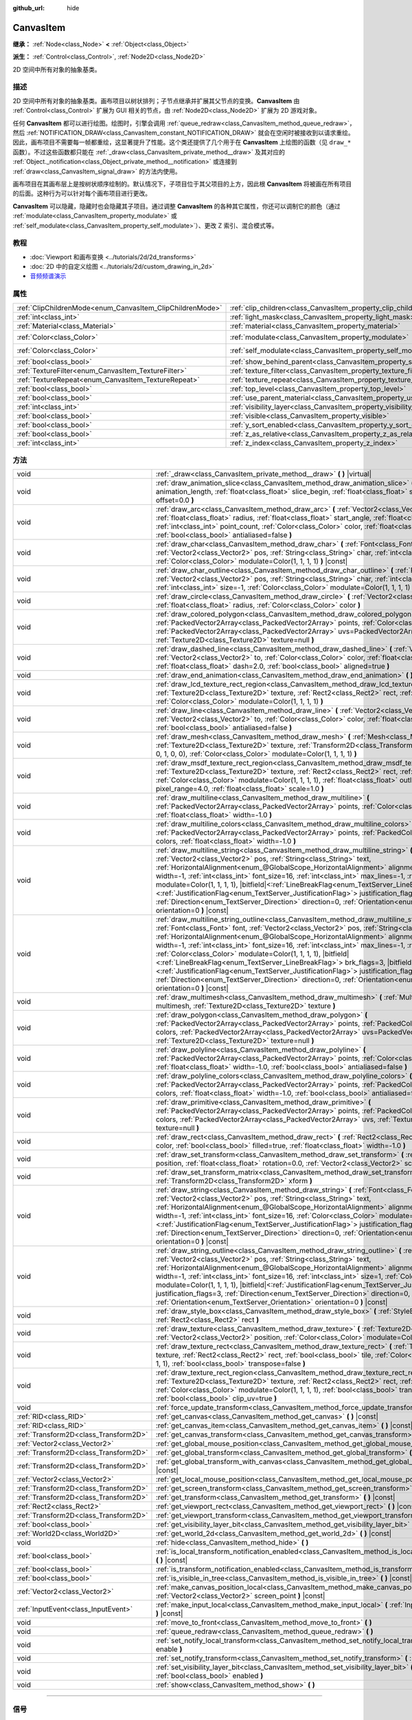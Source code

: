 :github_url: hide

.. DO NOT EDIT THIS FILE!!!
.. Generated automatically from Godot engine sources.
.. Generator: https://github.com/godotengine/godot/tree/master/doc/tools/make_rst.py.
.. XML source: https://github.com/godotengine/godot/tree/master/doc/classes/CanvasItem.xml.

.. _class_CanvasItem:

CanvasItem
==========

**继承：** :ref:`Node<class_Node>` **<** :ref:`Object<class_Object>`

**派生：** :ref:`Control<class_Control>`, :ref:`Node2D<class_Node2D>`

2D 空间中所有对象的抽象基类。

.. rst-class:: classref-introduction-group

描述
----

2D 空间中所有对象的抽象基类。画布项目以树状排列；子节点继承并扩展其父节点的变换。\ **CanvasItem** 由 :ref:`Control<class_Control>` 扩展为 GUI 相关的节点，由 :ref:`Node2D<class_Node2D>` 扩展为 2D 游戏对象。

任何 **CanvasItem** 都可以进行绘图。绘图时，引擎会调用 :ref:`queue_redraw<class_CanvasItem_method_queue_redraw>`\ ，然后 :ref:`NOTIFICATION_DRAW<class_CanvasItem_constant_NOTIFICATION_DRAW>` 就会在空闲时被接收到以请求重绘。因此，画布项目不需要每一帧都重绘，这显著提升了性能。这个类还提供了几个用于在 **CanvasItem** 上绘图的函数（见 ``draw_*`` 函数）。不过这些函数都只能在 :ref:`_draw<class_CanvasItem_private_method__draw>` 及其对应的 :ref:`Object._notification<class_Object_private_method__notification>` 或连接到 :ref:`draw<class_CanvasItem_signal_draw>` 的方法内使用。

画布项目在其画布层上是按树状顺序绘制的。默认情况下，子项目位于其父项目的上方，因此根 **CanvasItem** 将被画在所有项目的后面。这种行为可以针对每个画布项目进行更改。

\ **CanvasItem** 可以隐藏，隐藏时也会隐藏其子项目。通过调整 **CanvasItem** 的各种其它属性，你还可以调制它的颜色（通过 :ref:`modulate<class_CanvasItem_property_modulate>` 或 :ref:`self_modulate<class_CanvasItem_property_self_modulate>`\ ）、更改 Z 索引、混合模式等。

.. rst-class:: classref-introduction-group

教程
----

- :doc:`Viewport 和画布变换 <../tutorials/2d/2d_transforms>`

- :doc:`2D 中的自定义绘图 <../tutorials/2d/custom_drawing_in_2d>`

- `音频频谱演示 <https://godotengine.org/asset-library/asset/528>`__

.. rst-class:: classref-reftable-group

属性
----

.. table::
   :widths: auto

   +-----------------------------------------------------------+---------------------------------------------------------------------------+-----------------------+
   | :ref:`ClipChildrenMode<enum_CanvasItem_ClipChildrenMode>` | :ref:`clip_children<class_CanvasItem_property_clip_children>`             | ``0``                 |
   +-----------------------------------------------------------+---------------------------------------------------------------------------+-----------------------+
   | :ref:`int<class_int>`                                     | :ref:`light_mask<class_CanvasItem_property_light_mask>`                   | ``1``                 |
   +-----------------------------------------------------------+---------------------------------------------------------------------------+-----------------------+
   | :ref:`Material<class_Material>`                           | :ref:`material<class_CanvasItem_property_material>`                       |                       |
   +-----------------------------------------------------------+---------------------------------------------------------------------------+-----------------------+
   | :ref:`Color<class_Color>`                                 | :ref:`modulate<class_CanvasItem_property_modulate>`                       | ``Color(1, 1, 1, 1)`` |
   +-----------------------------------------------------------+---------------------------------------------------------------------------+-----------------------+
   | :ref:`Color<class_Color>`                                 | :ref:`self_modulate<class_CanvasItem_property_self_modulate>`             | ``Color(1, 1, 1, 1)`` |
   +-----------------------------------------------------------+---------------------------------------------------------------------------+-----------------------+
   | :ref:`bool<class_bool>`                                   | :ref:`show_behind_parent<class_CanvasItem_property_show_behind_parent>`   | ``false``             |
   +-----------------------------------------------------------+---------------------------------------------------------------------------+-----------------------+
   | :ref:`TextureFilter<enum_CanvasItem_TextureFilter>`       | :ref:`texture_filter<class_CanvasItem_property_texture_filter>`           | ``0``                 |
   +-----------------------------------------------------------+---------------------------------------------------------------------------+-----------------------+
   | :ref:`TextureRepeat<enum_CanvasItem_TextureRepeat>`       | :ref:`texture_repeat<class_CanvasItem_property_texture_repeat>`           | ``0``                 |
   +-----------------------------------------------------------+---------------------------------------------------------------------------+-----------------------+
   | :ref:`bool<class_bool>`                                   | :ref:`top_level<class_CanvasItem_property_top_level>`                     | ``false``             |
   +-----------------------------------------------------------+---------------------------------------------------------------------------+-----------------------+
   | :ref:`bool<class_bool>`                                   | :ref:`use_parent_material<class_CanvasItem_property_use_parent_material>` | ``false``             |
   +-----------------------------------------------------------+---------------------------------------------------------------------------+-----------------------+
   | :ref:`int<class_int>`                                     | :ref:`visibility_layer<class_CanvasItem_property_visibility_layer>`       | ``1``                 |
   +-----------------------------------------------------------+---------------------------------------------------------------------------+-----------------------+
   | :ref:`bool<class_bool>`                                   | :ref:`visible<class_CanvasItem_property_visible>`                         | ``true``              |
   +-----------------------------------------------------------+---------------------------------------------------------------------------+-----------------------+
   | :ref:`bool<class_bool>`                                   | :ref:`y_sort_enabled<class_CanvasItem_property_y_sort_enabled>`           | ``false``             |
   +-----------------------------------------------------------+---------------------------------------------------------------------------+-----------------------+
   | :ref:`bool<class_bool>`                                   | :ref:`z_as_relative<class_CanvasItem_property_z_as_relative>`             | ``true``              |
   +-----------------------------------------------------------+---------------------------------------------------------------------------+-----------------------+
   | :ref:`int<class_int>`                                     | :ref:`z_index<class_CanvasItem_property_z_index>`                         | ``0``                 |
   +-----------------------------------------------------------+---------------------------------------------------------------------------+-----------------------+

.. rst-class:: classref-reftable-group

方法
----

.. table::
   :widths: auto

   +---------------------------------------+----------------------------------------------------------------------------------------------------------------------------------------------------------------------------------------------------------------------------------------------------------------------------------------------------------------------------------------------------------------------------------------------------------------------------------------------------------------------------------------------------------------------------------------------------------------------------------------------------------------------------------------------------------------------------------------------------------------------------------------------------------------------------------------------------------+
   | void                                  | :ref:`_draw<class_CanvasItem_private_method__draw>` **(** **)** |virtual|                                                                                                                                                                                                                                                                                                                                                                                                                                                                                                                                                                                                                                                                                                                                |
   +---------------------------------------+----------------------------------------------------------------------------------------------------------------------------------------------------------------------------------------------------------------------------------------------------------------------------------------------------------------------------------------------------------------------------------------------------------------------------------------------------------------------------------------------------------------------------------------------------------------------------------------------------------------------------------------------------------------------------------------------------------------------------------------------------------------------------------------------------------+
   | void                                  | :ref:`draw_animation_slice<class_CanvasItem_method_draw_animation_slice>` **(** :ref:`float<class_float>` animation_length, :ref:`float<class_float>` slice_begin, :ref:`float<class_float>` slice_end, :ref:`float<class_float>` offset=0.0 **)**                                                                                                                                                                                                                                                                                                                                                                                                                                                                                                                                                       |
   +---------------------------------------+----------------------------------------------------------------------------------------------------------------------------------------------------------------------------------------------------------------------------------------------------------------------------------------------------------------------------------------------------------------------------------------------------------------------------------------------------------------------------------------------------------------------------------------------------------------------------------------------------------------------------------------------------------------------------------------------------------------------------------------------------------------------------------------------------------+
   | void                                  | :ref:`draw_arc<class_CanvasItem_method_draw_arc>` **(** :ref:`Vector2<class_Vector2>` center, :ref:`float<class_float>` radius, :ref:`float<class_float>` start_angle, :ref:`float<class_float>` end_angle, :ref:`int<class_int>` point_count, :ref:`Color<class_Color>` color, :ref:`float<class_float>` width=-1.0, :ref:`bool<class_bool>` antialiased=false **)**                                                                                                                                                                                                                                                                                                                                                                                                                                    |
   +---------------------------------------+----------------------------------------------------------------------------------------------------------------------------------------------------------------------------------------------------------------------------------------------------------------------------------------------------------------------------------------------------------------------------------------------------------------------------------------------------------------------------------------------------------------------------------------------------------------------------------------------------------------------------------------------------------------------------------------------------------------------------------------------------------------------------------------------------------+
   | void                                  | :ref:`draw_char<class_CanvasItem_method_draw_char>` **(** :ref:`Font<class_Font>` font, :ref:`Vector2<class_Vector2>` pos, :ref:`String<class_String>` char, :ref:`int<class_int>` font_size=16, :ref:`Color<class_Color>` modulate=Color(1, 1, 1, 1) **)** |const|                                                                                                                                                                                                                                                                                                                                                                                                                                                                                                                                      |
   +---------------------------------------+----------------------------------------------------------------------------------------------------------------------------------------------------------------------------------------------------------------------------------------------------------------------------------------------------------------------------------------------------------------------------------------------------------------------------------------------------------------------------------------------------------------------------------------------------------------------------------------------------------------------------------------------------------------------------------------------------------------------------------------------------------------------------------------------------------+
   | void                                  | :ref:`draw_char_outline<class_CanvasItem_method_draw_char_outline>` **(** :ref:`Font<class_Font>` font, :ref:`Vector2<class_Vector2>` pos, :ref:`String<class_String>` char, :ref:`int<class_int>` font_size=16, :ref:`int<class_int>` size=-1, :ref:`Color<class_Color>` modulate=Color(1, 1, 1, 1) **)** |const|                                                                                                                                                                                                                                                                                                                                                                                                                                                                                       |
   +---------------------------------------+----------------------------------------------------------------------------------------------------------------------------------------------------------------------------------------------------------------------------------------------------------------------------------------------------------------------------------------------------------------------------------------------------------------------------------------------------------------------------------------------------------------------------------------------------------------------------------------------------------------------------------------------------------------------------------------------------------------------------------------------------------------------------------------------------------+
   | void                                  | :ref:`draw_circle<class_CanvasItem_method_draw_circle>` **(** :ref:`Vector2<class_Vector2>` position, :ref:`float<class_float>` radius, :ref:`Color<class_Color>` color **)**                                                                                                                                                                                                                                                                                                                                                                                                                                                                                                                                                                                                                            |
   +---------------------------------------+----------------------------------------------------------------------------------------------------------------------------------------------------------------------------------------------------------------------------------------------------------------------------------------------------------------------------------------------------------------------------------------------------------------------------------------------------------------------------------------------------------------------------------------------------------------------------------------------------------------------------------------------------------------------------------------------------------------------------------------------------------------------------------------------------------+
   | void                                  | :ref:`draw_colored_polygon<class_CanvasItem_method_draw_colored_polygon>` **(** :ref:`PackedVector2Array<class_PackedVector2Array>` points, :ref:`Color<class_Color>` color, :ref:`PackedVector2Array<class_PackedVector2Array>` uvs=PackedVector2Array(), :ref:`Texture2D<class_Texture2D>` texture=null **)**                                                                                                                                                                                                                                                                                                                                                                                                                                                                                          |
   +---------------------------------------+----------------------------------------------------------------------------------------------------------------------------------------------------------------------------------------------------------------------------------------------------------------------------------------------------------------------------------------------------------------------------------------------------------------------------------------------------------------------------------------------------------------------------------------------------------------------------------------------------------------------------------------------------------------------------------------------------------------------------------------------------------------------------------------------------------+
   | void                                  | :ref:`draw_dashed_line<class_CanvasItem_method_draw_dashed_line>` **(** :ref:`Vector2<class_Vector2>` from, :ref:`Vector2<class_Vector2>` to, :ref:`Color<class_Color>` color, :ref:`float<class_float>` width=-1.0, :ref:`float<class_float>` dash=2.0, :ref:`bool<class_bool>` aligned=true **)**                                                                                                                                                                                                                                                                                                                                                                                                                                                                                                      |
   +---------------------------------------+----------------------------------------------------------------------------------------------------------------------------------------------------------------------------------------------------------------------------------------------------------------------------------------------------------------------------------------------------------------------------------------------------------------------------------------------------------------------------------------------------------------------------------------------------------------------------------------------------------------------------------------------------------------------------------------------------------------------------------------------------------------------------------------------------------+
   | void                                  | :ref:`draw_end_animation<class_CanvasItem_method_draw_end_animation>` **(** **)**                                                                                                                                                                                                                                                                                                                                                                                                                                                                                                                                                                                                                                                                                                                        |
   +---------------------------------------+----------------------------------------------------------------------------------------------------------------------------------------------------------------------------------------------------------------------------------------------------------------------------------------------------------------------------------------------------------------------------------------------------------------------------------------------------------------------------------------------------------------------------------------------------------------------------------------------------------------------------------------------------------------------------------------------------------------------------------------------------------------------------------------------------------+
   | void                                  | :ref:`draw_lcd_texture_rect_region<class_CanvasItem_method_draw_lcd_texture_rect_region>` **(** :ref:`Texture2D<class_Texture2D>` texture, :ref:`Rect2<class_Rect2>` rect, :ref:`Rect2<class_Rect2>` src_rect, :ref:`Color<class_Color>` modulate=Color(1, 1, 1, 1) **)**                                                                                                                                                                                                                                                                                                                                                                                                                                                                                                                                |
   +---------------------------------------+----------------------------------------------------------------------------------------------------------------------------------------------------------------------------------------------------------------------------------------------------------------------------------------------------------------------------------------------------------------------------------------------------------------------------------------------------------------------------------------------------------------------------------------------------------------------------------------------------------------------------------------------------------------------------------------------------------------------------------------------------------------------------------------------------------+
   | void                                  | :ref:`draw_line<class_CanvasItem_method_draw_line>` **(** :ref:`Vector2<class_Vector2>` from, :ref:`Vector2<class_Vector2>` to, :ref:`Color<class_Color>` color, :ref:`float<class_float>` width=-1.0, :ref:`bool<class_bool>` antialiased=false **)**                                                                                                                                                                                                                                                                                                                                                                                                                                                                                                                                                   |
   +---------------------------------------+----------------------------------------------------------------------------------------------------------------------------------------------------------------------------------------------------------------------------------------------------------------------------------------------------------------------------------------------------------------------------------------------------------------------------------------------------------------------------------------------------------------------------------------------------------------------------------------------------------------------------------------------------------------------------------------------------------------------------------------------------------------------------------------------------------+
   | void                                  | :ref:`draw_mesh<class_CanvasItem_method_draw_mesh>` **(** :ref:`Mesh<class_Mesh>` mesh, :ref:`Texture2D<class_Texture2D>` texture, :ref:`Transform2D<class_Transform2D>` transform=Transform2D(1, 0, 0, 1, 0, 0), :ref:`Color<class_Color>` modulate=Color(1, 1, 1, 1) **)**                                                                                                                                                                                                                                                                                                                                                                                                                                                                                                                             |
   +---------------------------------------+----------------------------------------------------------------------------------------------------------------------------------------------------------------------------------------------------------------------------------------------------------------------------------------------------------------------------------------------------------------------------------------------------------------------------------------------------------------------------------------------------------------------------------------------------------------------------------------------------------------------------------------------------------------------------------------------------------------------------------------------------------------------------------------------------------+
   | void                                  | :ref:`draw_msdf_texture_rect_region<class_CanvasItem_method_draw_msdf_texture_rect_region>` **(** :ref:`Texture2D<class_Texture2D>` texture, :ref:`Rect2<class_Rect2>` rect, :ref:`Rect2<class_Rect2>` src_rect, :ref:`Color<class_Color>` modulate=Color(1, 1, 1, 1), :ref:`float<class_float>` outline=0.0, :ref:`float<class_float>` pixel_range=4.0, :ref:`float<class_float>` scale=1.0 **)**                                                                                                                                                                                                                                                                                                                                                                                                       |
   +---------------------------------------+----------------------------------------------------------------------------------------------------------------------------------------------------------------------------------------------------------------------------------------------------------------------------------------------------------------------------------------------------------------------------------------------------------------------------------------------------------------------------------------------------------------------------------------------------------------------------------------------------------------------------------------------------------------------------------------------------------------------------------------------------------------------------------------------------------+
   | void                                  | :ref:`draw_multiline<class_CanvasItem_method_draw_multiline>` **(** :ref:`PackedVector2Array<class_PackedVector2Array>` points, :ref:`Color<class_Color>` color, :ref:`float<class_float>` width=-1.0 **)**                                                                                                                                                                                                                                                                                                                                                                                                                                                                                                                                                                                              |
   +---------------------------------------+----------------------------------------------------------------------------------------------------------------------------------------------------------------------------------------------------------------------------------------------------------------------------------------------------------------------------------------------------------------------------------------------------------------------------------------------------------------------------------------------------------------------------------------------------------------------------------------------------------------------------------------------------------------------------------------------------------------------------------------------------------------------------------------------------------+
   | void                                  | :ref:`draw_multiline_colors<class_CanvasItem_method_draw_multiline_colors>` **(** :ref:`PackedVector2Array<class_PackedVector2Array>` points, :ref:`PackedColorArray<class_PackedColorArray>` colors, :ref:`float<class_float>` width=-1.0 **)**                                                                                                                                                                                                                                                                                                                                                                                                                                                                                                                                                         |
   +---------------------------------------+----------------------------------------------------------------------------------------------------------------------------------------------------------------------------------------------------------------------------------------------------------------------------------------------------------------------------------------------------------------------------------------------------------------------------------------------------------------------------------------------------------------------------------------------------------------------------------------------------------------------------------------------------------------------------------------------------------------------------------------------------------------------------------------------------------+
   | void                                  | :ref:`draw_multiline_string<class_CanvasItem_method_draw_multiline_string>` **(** :ref:`Font<class_Font>` font, :ref:`Vector2<class_Vector2>` pos, :ref:`String<class_String>` text, :ref:`HorizontalAlignment<enum_@GlobalScope_HorizontalAlignment>` alignment=0, :ref:`float<class_float>` width=-1, :ref:`int<class_int>` font_size=16, :ref:`int<class_int>` max_lines=-1, :ref:`Color<class_Color>` modulate=Color(1, 1, 1, 1), |bitfield|\<:ref:`LineBreakFlag<enum_TextServer_LineBreakFlag>`\> brk_flags=3, |bitfield|\<:ref:`JustificationFlag<enum_TextServer_JustificationFlag>`\> justification_flags=3, :ref:`Direction<enum_TextServer_Direction>` direction=0, :ref:`Orientation<enum_TextServer_Orientation>` orientation=0 **)** |const|                                               |
   +---------------------------------------+----------------------------------------------------------------------------------------------------------------------------------------------------------------------------------------------------------------------------------------------------------------------------------------------------------------------------------------------------------------------------------------------------------------------------------------------------------------------------------------------------------------------------------------------------------------------------------------------------------------------------------------------------------------------------------------------------------------------------------------------------------------------------------------------------------+
   | void                                  | :ref:`draw_multiline_string_outline<class_CanvasItem_method_draw_multiline_string_outline>` **(** :ref:`Font<class_Font>` font, :ref:`Vector2<class_Vector2>` pos, :ref:`String<class_String>` text, :ref:`HorizontalAlignment<enum_@GlobalScope_HorizontalAlignment>` alignment=0, :ref:`float<class_float>` width=-1, :ref:`int<class_int>` font_size=16, :ref:`int<class_int>` max_lines=-1, :ref:`int<class_int>` size=1, :ref:`Color<class_Color>` modulate=Color(1, 1, 1, 1), |bitfield|\<:ref:`LineBreakFlag<enum_TextServer_LineBreakFlag>`\> brk_flags=3, |bitfield|\<:ref:`JustificationFlag<enum_TextServer_JustificationFlag>`\> justification_flags=3, :ref:`Direction<enum_TextServer_Direction>` direction=0, :ref:`Orientation<enum_TextServer_Orientation>` orientation=0 **)** |const| |
   +---------------------------------------+----------------------------------------------------------------------------------------------------------------------------------------------------------------------------------------------------------------------------------------------------------------------------------------------------------------------------------------------------------------------------------------------------------------------------------------------------------------------------------------------------------------------------------------------------------------------------------------------------------------------------------------------------------------------------------------------------------------------------------------------------------------------------------------------------------+
   | void                                  | :ref:`draw_multimesh<class_CanvasItem_method_draw_multimesh>` **(** :ref:`MultiMesh<class_MultiMesh>` multimesh, :ref:`Texture2D<class_Texture2D>` texture **)**                                                                                                                                                                                                                                                                                                                                                                                                                                                                                                                                                                                                                                         |
   +---------------------------------------+----------------------------------------------------------------------------------------------------------------------------------------------------------------------------------------------------------------------------------------------------------------------------------------------------------------------------------------------------------------------------------------------------------------------------------------------------------------------------------------------------------------------------------------------------------------------------------------------------------------------------------------------------------------------------------------------------------------------------------------------------------------------------------------------------------+
   | void                                  | :ref:`draw_polygon<class_CanvasItem_method_draw_polygon>` **(** :ref:`PackedVector2Array<class_PackedVector2Array>` points, :ref:`PackedColorArray<class_PackedColorArray>` colors, :ref:`PackedVector2Array<class_PackedVector2Array>` uvs=PackedVector2Array(), :ref:`Texture2D<class_Texture2D>` texture=null **)**                                                                                                                                                                                                                                                                                                                                                                                                                                                                                   |
   +---------------------------------------+----------------------------------------------------------------------------------------------------------------------------------------------------------------------------------------------------------------------------------------------------------------------------------------------------------------------------------------------------------------------------------------------------------------------------------------------------------------------------------------------------------------------------------------------------------------------------------------------------------------------------------------------------------------------------------------------------------------------------------------------------------------------------------------------------------+
   | void                                  | :ref:`draw_polyline<class_CanvasItem_method_draw_polyline>` **(** :ref:`PackedVector2Array<class_PackedVector2Array>` points, :ref:`Color<class_Color>` color, :ref:`float<class_float>` width=-1.0, :ref:`bool<class_bool>` antialiased=false **)**                                                                                                                                                                                                                                                                                                                                                                                                                                                                                                                                                     |
   +---------------------------------------+----------------------------------------------------------------------------------------------------------------------------------------------------------------------------------------------------------------------------------------------------------------------------------------------------------------------------------------------------------------------------------------------------------------------------------------------------------------------------------------------------------------------------------------------------------------------------------------------------------------------------------------------------------------------------------------------------------------------------------------------------------------------------------------------------------+
   | void                                  | :ref:`draw_polyline_colors<class_CanvasItem_method_draw_polyline_colors>` **(** :ref:`PackedVector2Array<class_PackedVector2Array>` points, :ref:`PackedColorArray<class_PackedColorArray>` colors, :ref:`float<class_float>` width=-1.0, :ref:`bool<class_bool>` antialiased=false **)**                                                                                                                                                                                                                                                                                                                                                                                                                                                                                                                |
   +---------------------------------------+----------------------------------------------------------------------------------------------------------------------------------------------------------------------------------------------------------------------------------------------------------------------------------------------------------------------------------------------------------------------------------------------------------------------------------------------------------------------------------------------------------------------------------------------------------------------------------------------------------------------------------------------------------------------------------------------------------------------------------------------------------------------------------------------------------+
   | void                                  | :ref:`draw_primitive<class_CanvasItem_method_draw_primitive>` **(** :ref:`PackedVector2Array<class_PackedVector2Array>` points, :ref:`PackedColorArray<class_PackedColorArray>` colors, :ref:`PackedVector2Array<class_PackedVector2Array>` uvs, :ref:`Texture2D<class_Texture2D>` texture=null **)**                                                                                                                                                                                                                                                                                                                                                                                                                                                                                                    |
   +---------------------------------------+----------------------------------------------------------------------------------------------------------------------------------------------------------------------------------------------------------------------------------------------------------------------------------------------------------------------------------------------------------------------------------------------------------------------------------------------------------------------------------------------------------------------------------------------------------------------------------------------------------------------------------------------------------------------------------------------------------------------------------------------------------------------------------------------------------+
   | void                                  | :ref:`draw_rect<class_CanvasItem_method_draw_rect>` **(** :ref:`Rect2<class_Rect2>` rect, :ref:`Color<class_Color>` color, :ref:`bool<class_bool>` filled=true, :ref:`float<class_float>` width=-1.0 **)**                                                                                                                                                                                                                                                                                                                                                                                                                                                                                                                                                                                               |
   +---------------------------------------+----------------------------------------------------------------------------------------------------------------------------------------------------------------------------------------------------------------------------------------------------------------------------------------------------------------------------------------------------------------------------------------------------------------------------------------------------------------------------------------------------------------------------------------------------------------------------------------------------------------------------------------------------------------------------------------------------------------------------------------------------------------------------------------------------------+
   | void                                  | :ref:`draw_set_transform<class_CanvasItem_method_draw_set_transform>` **(** :ref:`Vector2<class_Vector2>` position, :ref:`float<class_float>` rotation=0.0, :ref:`Vector2<class_Vector2>` scale=Vector2(1, 1) **)**                                                                                                                                                                                                                                                                                                                                                                                                                                                                                                                                                                                      |
   +---------------------------------------+----------------------------------------------------------------------------------------------------------------------------------------------------------------------------------------------------------------------------------------------------------------------------------------------------------------------------------------------------------------------------------------------------------------------------------------------------------------------------------------------------------------------------------------------------------------------------------------------------------------------------------------------------------------------------------------------------------------------------------------------------------------------------------------------------------+
   | void                                  | :ref:`draw_set_transform_matrix<class_CanvasItem_method_draw_set_transform_matrix>` **(** :ref:`Transform2D<class_Transform2D>` xform **)**                                                                                                                                                                                                                                                                                                                                                                                                                                                                                                                                                                                                                                                              |
   +---------------------------------------+----------------------------------------------------------------------------------------------------------------------------------------------------------------------------------------------------------------------------------------------------------------------------------------------------------------------------------------------------------------------------------------------------------------------------------------------------------------------------------------------------------------------------------------------------------------------------------------------------------------------------------------------------------------------------------------------------------------------------------------------------------------------------------------------------------+
   | void                                  | :ref:`draw_string<class_CanvasItem_method_draw_string>` **(** :ref:`Font<class_Font>` font, :ref:`Vector2<class_Vector2>` pos, :ref:`String<class_String>` text, :ref:`HorizontalAlignment<enum_@GlobalScope_HorizontalAlignment>` alignment=0, :ref:`float<class_float>` width=-1, :ref:`int<class_int>` font_size=16, :ref:`Color<class_Color>` modulate=Color(1, 1, 1, 1), |bitfield|\<:ref:`JustificationFlag<enum_TextServer_JustificationFlag>`\> justification_flags=3, :ref:`Direction<enum_TextServer_Direction>` direction=0, :ref:`Orientation<enum_TextServer_Orientation>` orientation=0 **)** |const|                                                                                                                                                                                      |
   +---------------------------------------+----------------------------------------------------------------------------------------------------------------------------------------------------------------------------------------------------------------------------------------------------------------------------------------------------------------------------------------------------------------------------------------------------------------------------------------------------------------------------------------------------------------------------------------------------------------------------------------------------------------------------------------------------------------------------------------------------------------------------------------------------------------------------------------------------------+
   | void                                  | :ref:`draw_string_outline<class_CanvasItem_method_draw_string_outline>` **(** :ref:`Font<class_Font>` font, :ref:`Vector2<class_Vector2>` pos, :ref:`String<class_String>` text, :ref:`HorizontalAlignment<enum_@GlobalScope_HorizontalAlignment>` alignment=0, :ref:`float<class_float>` width=-1, :ref:`int<class_int>` font_size=16, :ref:`int<class_int>` size=1, :ref:`Color<class_Color>` modulate=Color(1, 1, 1, 1), |bitfield|\<:ref:`JustificationFlag<enum_TextServer_JustificationFlag>`\> justification_flags=3, :ref:`Direction<enum_TextServer_Direction>` direction=0, :ref:`Orientation<enum_TextServer_Orientation>` orientation=0 **)** |const|                                                                                                                                        |
   +---------------------------------------+----------------------------------------------------------------------------------------------------------------------------------------------------------------------------------------------------------------------------------------------------------------------------------------------------------------------------------------------------------------------------------------------------------------------------------------------------------------------------------------------------------------------------------------------------------------------------------------------------------------------------------------------------------------------------------------------------------------------------------------------------------------------------------------------------------+
   | void                                  | :ref:`draw_style_box<class_CanvasItem_method_draw_style_box>` **(** :ref:`StyleBox<class_StyleBox>` style_box, :ref:`Rect2<class_Rect2>` rect **)**                                                                                                                                                                                                                                                                                                                                                                                                                                                                                                                                                                                                                                                      |
   +---------------------------------------+----------------------------------------------------------------------------------------------------------------------------------------------------------------------------------------------------------------------------------------------------------------------------------------------------------------------------------------------------------------------------------------------------------------------------------------------------------------------------------------------------------------------------------------------------------------------------------------------------------------------------------------------------------------------------------------------------------------------------------------------------------------------------------------------------------+
   | void                                  | :ref:`draw_texture<class_CanvasItem_method_draw_texture>` **(** :ref:`Texture2D<class_Texture2D>` texture, :ref:`Vector2<class_Vector2>` position, :ref:`Color<class_Color>` modulate=Color(1, 1, 1, 1) **)**                                                                                                                                                                                                                                                                                                                                                                                                                                                                                                                                                                                            |
   +---------------------------------------+----------------------------------------------------------------------------------------------------------------------------------------------------------------------------------------------------------------------------------------------------------------------------------------------------------------------------------------------------------------------------------------------------------------------------------------------------------------------------------------------------------------------------------------------------------------------------------------------------------------------------------------------------------------------------------------------------------------------------------------------------------------------------------------------------------+
   | void                                  | :ref:`draw_texture_rect<class_CanvasItem_method_draw_texture_rect>` **(** :ref:`Texture2D<class_Texture2D>` texture, :ref:`Rect2<class_Rect2>` rect, :ref:`bool<class_bool>` tile, :ref:`Color<class_Color>` modulate=Color(1, 1, 1, 1), :ref:`bool<class_bool>` transpose=false **)**                                                                                                                                                                                                                                                                                                                                                                                                                                                                                                                   |
   +---------------------------------------+----------------------------------------------------------------------------------------------------------------------------------------------------------------------------------------------------------------------------------------------------------------------------------------------------------------------------------------------------------------------------------------------------------------------------------------------------------------------------------------------------------------------------------------------------------------------------------------------------------------------------------------------------------------------------------------------------------------------------------------------------------------------------------------------------------+
   | void                                  | :ref:`draw_texture_rect_region<class_CanvasItem_method_draw_texture_rect_region>` **(** :ref:`Texture2D<class_Texture2D>` texture, :ref:`Rect2<class_Rect2>` rect, :ref:`Rect2<class_Rect2>` src_rect, :ref:`Color<class_Color>` modulate=Color(1, 1, 1, 1), :ref:`bool<class_bool>` transpose=false, :ref:`bool<class_bool>` clip_uv=true **)**                                                                                                                                                                                                                                                                                                                                                                                                                                                         |
   +---------------------------------------+----------------------------------------------------------------------------------------------------------------------------------------------------------------------------------------------------------------------------------------------------------------------------------------------------------------------------------------------------------------------------------------------------------------------------------------------------------------------------------------------------------------------------------------------------------------------------------------------------------------------------------------------------------------------------------------------------------------------------------------------------------------------------------------------------------+
   | void                                  | :ref:`force_update_transform<class_CanvasItem_method_force_update_transform>` **(** **)**                                                                                                                                                                                                                                                                                                                                                                                                                                                                                                                                                                                                                                                                                                                |
   +---------------------------------------+----------------------------------------------------------------------------------------------------------------------------------------------------------------------------------------------------------------------------------------------------------------------------------------------------------------------------------------------------------------------------------------------------------------------------------------------------------------------------------------------------------------------------------------------------------------------------------------------------------------------------------------------------------------------------------------------------------------------------------------------------------------------------------------------------------+
   | :ref:`RID<class_RID>`                 | :ref:`get_canvas<class_CanvasItem_method_get_canvas>` **(** **)** |const|                                                                                                                                                                                                                                                                                                                                                                                                                                                                                                                                                                                                                                                                                                                                |
   +---------------------------------------+----------------------------------------------------------------------------------------------------------------------------------------------------------------------------------------------------------------------------------------------------------------------------------------------------------------------------------------------------------------------------------------------------------------------------------------------------------------------------------------------------------------------------------------------------------------------------------------------------------------------------------------------------------------------------------------------------------------------------------------------------------------------------------------------------------+
   | :ref:`RID<class_RID>`                 | :ref:`get_canvas_item<class_CanvasItem_method_get_canvas_item>` **(** **)** |const|                                                                                                                                                                                                                                                                                                                                                                                                                                                                                                                                                                                                                                                                                                                      |
   +---------------------------------------+----------------------------------------------------------------------------------------------------------------------------------------------------------------------------------------------------------------------------------------------------------------------------------------------------------------------------------------------------------------------------------------------------------------------------------------------------------------------------------------------------------------------------------------------------------------------------------------------------------------------------------------------------------------------------------------------------------------------------------------------------------------------------------------------------------+
   | :ref:`Transform2D<class_Transform2D>` | :ref:`get_canvas_transform<class_CanvasItem_method_get_canvas_transform>` **(** **)** |const|                                                                                                                                                                                                                                                                                                                                                                                                                                                                                                                                                                                                                                                                                                            |
   +---------------------------------------+----------------------------------------------------------------------------------------------------------------------------------------------------------------------------------------------------------------------------------------------------------------------------------------------------------------------------------------------------------------------------------------------------------------------------------------------------------------------------------------------------------------------------------------------------------------------------------------------------------------------------------------------------------------------------------------------------------------------------------------------------------------------------------------------------------+
   | :ref:`Vector2<class_Vector2>`         | :ref:`get_global_mouse_position<class_CanvasItem_method_get_global_mouse_position>` **(** **)** |const|                                                                                                                                                                                                                                                                                                                                                                                                                                                                                                                                                                                                                                                                                                  |
   +---------------------------------------+----------------------------------------------------------------------------------------------------------------------------------------------------------------------------------------------------------------------------------------------------------------------------------------------------------------------------------------------------------------------------------------------------------------------------------------------------------------------------------------------------------------------------------------------------------------------------------------------------------------------------------------------------------------------------------------------------------------------------------------------------------------------------------------------------------+
   | :ref:`Transform2D<class_Transform2D>` | :ref:`get_global_transform<class_CanvasItem_method_get_global_transform>` **(** **)** |const|                                                                                                                                                                                                                                                                                                                                                                                                                                                                                                                                                                                                                                                                                                            |
   +---------------------------------------+----------------------------------------------------------------------------------------------------------------------------------------------------------------------------------------------------------------------------------------------------------------------------------------------------------------------------------------------------------------------------------------------------------------------------------------------------------------------------------------------------------------------------------------------------------------------------------------------------------------------------------------------------------------------------------------------------------------------------------------------------------------------------------------------------------+
   | :ref:`Transform2D<class_Transform2D>` | :ref:`get_global_transform_with_canvas<class_CanvasItem_method_get_global_transform_with_canvas>` **(** **)** |const|                                                                                                                                                                                                                                                                                                                                                                                                                                                                                                                                                                                                                                                                                    |
   +---------------------------------------+----------------------------------------------------------------------------------------------------------------------------------------------------------------------------------------------------------------------------------------------------------------------------------------------------------------------------------------------------------------------------------------------------------------------------------------------------------------------------------------------------------------------------------------------------------------------------------------------------------------------------------------------------------------------------------------------------------------------------------------------------------------------------------------------------------+
   | :ref:`Vector2<class_Vector2>`         | :ref:`get_local_mouse_position<class_CanvasItem_method_get_local_mouse_position>` **(** **)** |const|                                                                                                                                                                                                                                                                                                                                                                                                                                                                                                                                                                                                                                                                                                    |
   +---------------------------------------+----------------------------------------------------------------------------------------------------------------------------------------------------------------------------------------------------------------------------------------------------------------------------------------------------------------------------------------------------------------------------------------------------------------------------------------------------------------------------------------------------------------------------------------------------------------------------------------------------------------------------------------------------------------------------------------------------------------------------------------------------------------------------------------------------------+
   | :ref:`Transform2D<class_Transform2D>` | :ref:`get_screen_transform<class_CanvasItem_method_get_screen_transform>` **(** **)** |const|                                                                                                                                                                                                                                                                                                                                                                                                                                                                                                                                                                                                                                                                                                            |
   +---------------------------------------+----------------------------------------------------------------------------------------------------------------------------------------------------------------------------------------------------------------------------------------------------------------------------------------------------------------------------------------------------------------------------------------------------------------------------------------------------------------------------------------------------------------------------------------------------------------------------------------------------------------------------------------------------------------------------------------------------------------------------------------------------------------------------------------------------------+
   | :ref:`Transform2D<class_Transform2D>` | :ref:`get_transform<class_CanvasItem_method_get_transform>` **(** **)** |const|                                                                                                                                                                                                                                                                                                                                                                                                                                                                                                                                                                                                                                                                                                                          |
   +---------------------------------------+----------------------------------------------------------------------------------------------------------------------------------------------------------------------------------------------------------------------------------------------------------------------------------------------------------------------------------------------------------------------------------------------------------------------------------------------------------------------------------------------------------------------------------------------------------------------------------------------------------------------------------------------------------------------------------------------------------------------------------------------------------------------------------------------------------+
   | :ref:`Rect2<class_Rect2>`             | :ref:`get_viewport_rect<class_CanvasItem_method_get_viewport_rect>` **(** **)** |const|                                                                                                                                                                                                                                                                                                                                                                                                                                                                                                                                                                                                                                                                                                                  |
   +---------------------------------------+----------------------------------------------------------------------------------------------------------------------------------------------------------------------------------------------------------------------------------------------------------------------------------------------------------------------------------------------------------------------------------------------------------------------------------------------------------------------------------------------------------------------------------------------------------------------------------------------------------------------------------------------------------------------------------------------------------------------------------------------------------------------------------------------------------+
   | :ref:`Transform2D<class_Transform2D>` | :ref:`get_viewport_transform<class_CanvasItem_method_get_viewport_transform>` **(** **)** |const|                                                                                                                                                                                                                                                                                                                                                                                                                                                                                                                                                                                                                                                                                                        |
   +---------------------------------------+----------------------------------------------------------------------------------------------------------------------------------------------------------------------------------------------------------------------------------------------------------------------------------------------------------------------------------------------------------------------------------------------------------------------------------------------------------------------------------------------------------------------------------------------------------------------------------------------------------------------------------------------------------------------------------------------------------------------------------------------------------------------------------------------------------+
   | :ref:`bool<class_bool>`               | :ref:`get_visibility_layer_bit<class_CanvasItem_method_get_visibility_layer_bit>` **(** :ref:`int<class_int>` layer **)** |const|                                                                                                                                                                                                                                                                                                                                                                                                                                                                                                                                                                                                                                                                        |
   +---------------------------------------+----------------------------------------------------------------------------------------------------------------------------------------------------------------------------------------------------------------------------------------------------------------------------------------------------------------------------------------------------------------------------------------------------------------------------------------------------------------------------------------------------------------------------------------------------------------------------------------------------------------------------------------------------------------------------------------------------------------------------------------------------------------------------------------------------------+
   | :ref:`World2D<class_World2D>`         | :ref:`get_world_2d<class_CanvasItem_method_get_world_2d>` **(** **)** |const|                                                                                                                                                                                                                                                                                                                                                                                                                                                                                                                                                                                                                                                                                                                            |
   +---------------------------------------+----------------------------------------------------------------------------------------------------------------------------------------------------------------------------------------------------------------------------------------------------------------------------------------------------------------------------------------------------------------------------------------------------------------------------------------------------------------------------------------------------------------------------------------------------------------------------------------------------------------------------------------------------------------------------------------------------------------------------------------------------------------------------------------------------------+
   | void                                  | :ref:`hide<class_CanvasItem_method_hide>` **(** **)**                                                                                                                                                                                                                                                                                                                                                                                                                                                                                                                                                                                                                                                                                                                                                    |
   +---------------------------------------+----------------------------------------------------------------------------------------------------------------------------------------------------------------------------------------------------------------------------------------------------------------------------------------------------------------------------------------------------------------------------------------------------------------------------------------------------------------------------------------------------------------------------------------------------------------------------------------------------------------------------------------------------------------------------------------------------------------------------------------------------------------------------------------------------------+
   | :ref:`bool<class_bool>`               | :ref:`is_local_transform_notification_enabled<class_CanvasItem_method_is_local_transform_notification_enabled>` **(** **)** |const|                                                                                                                                                                                                                                                                                                                                                                                                                                                                                                                                                                                                                                                                      |
   +---------------------------------------+----------------------------------------------------------------------------------------------------------------------------------------------------------------------------------------------------------------------------------------------------------------------------------------------------------------------------------------------------------------------------------------------------------------------------------------------------------------------------------------------------------------------------------------------------------------------------------------------------------------------------------------------------------------------------------------------------------------------------------------------------------------------------------------------------------+
   | :ref:`bool<class_bool>`               | :ref:`is_transform_notification_enabled<class_CanvasItem_method_is_transform_notification_enabled>` **(** **)** |const|                                                                                                                                                                                                                                                                                                                                                                                                                                                                                                                                                                                                                                                                                  |
   +---------------------------------------+----------------------------------------------------------------------------------------------------------------------------------------------------------------------------------------------------------------------------------------------------------------------------------------------------------------------------------------------------------------------------------------------------------------------------------------------------------------------------------------------------------------------------------------------------------------------------------------------------------------------------------------------------------------------------------------------------------------------------------------------------------------------------------------------------------+
   | :ref:`bool<class_bool>`               | :ref:`is_visible_in_tree<class_CanvasItem_method_is_visible_in_tree>` **(** **)** |const|                                                                                                                                                                                                                                                                                                                                                                                                                                                                                                                                                                                                                                                                                                                |
   +---------------------------------------+----------------------------------------------------------------------------------------------------------------------------------------------------------------------------------------------------------------------------------------------------------------------------------------------------------------------------------------------------------------------------------------------------------------------------------------------------------------------------------------------------------------------------------------------------------------------------------------------------------------------------------------------------------------------------------------------------------------------------------------------------------------------------------------------------------+
   | :ref:`Vector2<class_Vector2>`         | :ref:`make_canvas_position_local<class_CanvasItem_method_make_canvas_position_local>` **(** :ref:`Vector2<class_Vector2>` screen_point **)** |const|                                                                                                                                                                                                                                                                                                                                                                                                                                                                                                                                                                                                                                                     |
   +---------------------------------------+----------------------------------------------------------------------------------------------------------------------------------------------------------------------------------------------------------------------------------------------------------------------------------------------------------------------------------------------------------------------------------------------------------------------------------------------------------------------------------------------------------------------------------------------------------------------------------------------------------------------------------------------------------------------------------------------------------------------------------------------------------------------------------------------------------+
   | :ref:`InputEvent<class_InputEvent>`   | :ref:`make_input_local<class_CanvasItem_method_make_input_local>` **(** :ref:`InputEvent<class_InputEvent>` event **)** |const|                                                                                                                                                                                                                                                                                                                                                                                                                                                                                                                                                                                                                                                                          |
   +---------------------------------------+----------------------------------------------------------------------------------------------------------------------------------------------------------------------------------------------------------------------------------------------------------------------------------------------------------------------------------------------------------------------------------------------------------------------------------------------------------------------------------------------------------------------------------------------------------------------------------------------------------------------------------------------------------------------------------------------------------------------------------------------------------------------------------------------------------+
   | void                                  | :ref:`move_to_front<class_CanvasItem_method_move_to_front>` **(** **)**                                                                                                                                                                                                                                                                                                                                                                                                                                                                                                                                                                                                                                                                                                                                  |
   +---------------------------------------+----------------------------------------------------------------------------------------------------------------------------------------------------------------------------------------------------------------------------------------------------------------------------------------------------------------------------------------------------------------------------------------------------------------------------------------------------------------------------------------------------------------------------------------------------------------------------------------------------------------------------------------------------------------------------------------------------------------------------------------------------------------------------------------------------------+
   | void                                  | :ref:`queue_redraw<class_CanvasItem_method_queue_redraw>` **(** **)**                                                                                                                                                                                                                                                                                                                                                                                                                                                                                                                                                                                                                                                                                                                                    |
   +---------------------------------------+----------------------------------------------------------------------------------------------------------------------------------------------------------------------------------------------------------------------------------------------------------------------------------------------------------------------------------------------------------------------------------------------------------------------------------------------------------------------------------------------------------------------------------------------------------------------------------------------------------------------------------------------------------------------------------------------------------------------------------------------------------------------------------------------------------+
   | void                                  | :ref:`set_notify_local_transform<class_CanvasItem_method_set_notify_local_transform>` **(** :ref:`bool<class_bool>` enable **)**                                                                                                                                                                                                                                                                                                                                                                                                                                                                                                                                                                                                                                                                         |
   +---------------------------------------+----------------------------------------------------------------------------------------------------------------------------------------------------------------------------------------------------------------------------------------------------------------------------------------------------------------------------------------------------------------------------------------------------------------------------------------------------------------------------------------------------------------------------------------------------------------------------------------------------------------------------------------------------------------------------------------------------------------------------------------------------------------------------------------------------------+
   | void                                  | :ref:`set_notify_transform<class_CanvasItem_method_set_notify_transform>` **(** :ref:`bool<class_bool>` enable **)**                                                                                                                                                                                                                                                                                                                                                                                                                                                                                                                                                                                                                                                                                     |
   +---------------------------------------+----------------------------------------------------------------------------------------------------------------------------------------------------------------------------------------------------------------------------------------------------------------------------------------------------------------------------------------------------------------------------------------------------------------------------------------------------------------------------------------------------------------------------------------------------------------------------------------------------------------------------------------------------------------------------------------------------------------------------------------------------------------------------------------------------------+
   | void                                  | :ref:`set_visibility_layer_bit<class_CanvasItem_method_set_visibility_layer_bit>` **(** :ref:`int<class_int>` layer, :ref:`bool<class_bool>` enabled **)**                                                                                                                                                                                                                                                                                                                                                                                                                                                                                                                                                                                                                                               |
   +---------------------------------------+----------------------------------------------------------------------------------------------------------------------------------------------------------------------------------------------------------------------------------------------------------------------------------------------------------------------------------------------------------------------------------------------------------------------------------------------------------------------------------------------------------------------------------------------------------------------------------------------------------------------------------------------------------------------------------------------------------------------------------------------------------------------------------------------------------+
   | void                                  | :ref:`show<class_CanvasItem_method_show>` **(** **)**                                                                                                                                                                                                                                                                                                                                                                                                                                                                                                                                                                                                                                                                                                                                                    |
   +---------------------------------------+----------------------------------------------------------------------------------------------------------------------------------------------------------------------------------------------------------------------------------------------------------------------------------------------------------------------------------------------------------------------------------------------------------------------------------------------------------------------------------------------------------------------------------------------------------------------------------------------------------------------------------------------------------------------------------------------------------------------------------------------------------------------------------------------------------+

.. rst-class:: classref-section-separator

----

.. rst-class:: classref-descriptions-group

信号
----

.. _class_CanvasItem_signal_draw:

.. rst-class:: classref-signal

**draw** **(** **)**

当该 **CanvasItem** 必须重绘时发出，发生在相关的 :ref:`NOTIFICATION_DRAW<class_CanvasItem_constant_NOTIFICATION_DRAW>` 通知\ *之后*\ ，调用 :ref:`_draw<class_CanvasItem_private_method__draw>` *之前*\ 。

\ **注意：**\ 延迟连接无法使用 ``draw_*`` 方法进行绘制。

.. rst-class:: classref-item-separator

----

.. _class_CanvasItem_signal_hidden:

.. rst-class:: classref-signal

**hidden** **(** **)**

当隐藏时发出。

.. rst-class:: classref-item-separator

----

.. _class_CanvasItem_signal_item_rect_changed:

.. rst-class:: classref-signal

**item_rect_changed** **(** **)**

当 CanvasItem 的 :ref:`Rect2<class_Rect2>` 边界（位置或大小）发生变化时，或者当发生可能影响这些边界的操作（例如，更改 :ref:`Sprite2D.texture<class_Sprite2D_property_texture>`\ ）时发出。

.. rst-class:: classref-item-separator

----

.. _class_CanvasItem_signal_visibility_changed:

.. rst-class:: classref-signal

**visibility_changed** **(** **)**

当可见性（隐藏/可见）更改时发出。

.. rst-class:: classref-section-separator

----

.. rst-class:: classref-descriptions-group

枚举
----

.. _enum_CanvasItem_TextureFilter:

.. rst-class:: classref-enumeration

enum **TextureFilter**:

.. _class_CanvasItem_constant_TEXTURE_FILTER_PARENT_NODE:

.. rst-class:: classref-enumeration-constant

:ref:`TextureFilter<enum_CanvasItem_TextureFilter>` **TEXTURE_FILTER_PARENT_NODE** = ``0``

该 **CanvasItem** 将从其父级继承过滤器。

.. _class_CanvasItem_constant_TEXTURE_FILTER_NEAREST:

.. rst-class:: classref-enumeration-constant

:ref:`TextureFilter<enum_CanvasItem_TextureFilter>` **TEXTURE_FILTER_NEAREST** = ``1``

纹理过滤器仅读取最邻近的像素。最简单、最快的过滤方法。可用于像素画。

.. _class_CanvasItem_constant_TEXTURE_FILTER_LINEAR:

.. rst-class:: classref-enumeration-constant

:ref:`TextureFilter<enum_CanvasItem_TextureFilter>` **TEXTURE_FILTER_LINEAR** = ``2``

纹理过滤器在最邻近的四个像素之间混合。如果想要避免像素化样式，大多数情况下请使用此选项。

.. _class_CanvasItem_constant_TEXTURE_FILTER_NEAREST_WITH_MIPMAPS:

.. rst-class:: classref-enumeration-constant

:ref:`TextureFilter<enum_CanvasItem_TextureFilter>` **TEXTURE_FILTER_NEAREST_WITH_MIPMAPS** = ``3``

纹理过滤器读取最邻近的 mipmap 中的最邻近像素。这是使用 mipmap 从纹理中读取的最快方法。

.. _class_CanvasItem_constant_TEXTURE_FILTER_LINEAR_WITH_MIPMAPS:

.. rst-class:: classref-enumeration-constant

:ref:`TextureFilter<enum_CanvasItem_TextureFilter>` **TEXTURE_FILTER_LINEAR_WITH_MIPMAPS** = ``4``

纹理过滤器在最邻近的 4 个像素和最邻近的 2 个 mipmap 之间混合。请用于可能以低缩放率查看的非像素画纹理（例如由 :ref:`Camera2D<class_Camera2D>` 缩放造成），因为 mipmap 对于平滑小于屏幕像素的像素很重要。

.. _class_CanvasItem_constant_TEXTURE_FILTER_NEAREST_WITH_MIPMAPS_ANISOTROPIC:

.. rst-class:: classref-enumeration-constant

:ref:`TextureFilter<enum_CanvasItem_TextureFilter>` **TEXTURE_FILTER_NEAREST_WITH_MIPMAPS_ANISOTROPIC** = ``5``

纹理过滤器读取最邻近的像素，但会根据表面和相机视图之间的角度选择 mipmap。可以减少几乎与相机成一直线的表面的伪影。各向异性过滤级别可以通过调整 :ref:`ProjectSettings.rendering/textures/default_filters/anisotropic_filtering_level<class_ProjectSettings_property_rendering/textures/default_filters/anisotropic_filtering_level>` 来改变。

\ **注意：**\ 这个纹理过滤器很少用于 2D 项目。\ :ref:`TEXTURE_FILTER_NEAREST_WITH_MIPMAPS<class_CanvasItem_constant_TEXTURE_FILTER_NEAREST_WITH_MIPMAPS>` 通常更合适。

.. _class_CanvasItem_constant_TEXTURE_FILTER_LINEAR_WITH_MIPMAPS_ANISOTROPIC:

.. rst-class:: classref-enumeration-constant

:ref:`TextureFilter<enum_CanvasItem_TextureFilter>` **TEXTURE_FILTER_LINEAR_WITH_MIPMAPS_ANISOTROPIC** = ``6``

纹理过滤器在最邻近的 4 个像素之间进行混合，并会根据表面和相机视图之间的角度选择 mipmap。可以减少几乎与相机成一直线的表面的伪影。这是最慢的过滤选项，但可以得到最高质量的纹理。各向异性过滤级别可以通过调整 :ref:`ProjectSettings.rendering/textures/default_filters/anisotropic_filtering_level<class_ProjectSettings_property_rendering/textures/default_filters/anisotropic_filtering_level>` 来改变。

\ **注意：**\ 这个纹理过滤器很少用于 2D 项目。\ :ref:`TEXTURE_FILTER_NEAREST_WITH_MIPMAPS<class_CanvasItem_constant_TEXTURE_FILTER_NEAREST_WITH_MIPMAPS>` 通常更合适。

.. _class_CanvasItem_constant_TEXTURE_FILTER_MAX:

.. rst-class:: classref-enumeration-constant

:ref:`TextureFilter<enum_CanvasItem_TextureFilter>` **TEXTURE_FILTER_MAX** = ``7``

代表 :ref:`TextureFilter<enum_CanvasItem_TextureFilter>` 枚举的大小。

.. rst-class:: classref-item-separator

----

.. _enum_CanvasItem_TextureRepeat:

.. rst-class:: classref-enumeration

enum **TextureRepeat**:

.. _class_CanvasItem_constant_TEXTURE_REPEAT_PARENT_NODE:

.. rst-class:: classref-enumeration-constant

:ref:`TextureRepeat<enum_CanvasItem_TextureRepeat>` **TEXTURE_REPEAT_PARENT_NODE** = ``0``

该 **CanvasItem** 将从其父级继承过滤器。

.. _class_CanvasItem_constant_TEXTURE_REPEAT_DISABLED:

.. rst-class:: classref-enumeration-constant

:ref:`TextureRepeat<enum_CanvasItem_TextureRepeat>` **TEXTURE_REPEAT_DISABLED** = ``1``

纹理不会重复。

.. _class_CanvasItem_constant_TEXTURE_REPEAT_ENABLED:

.. rst-class:: classref-enumeration-constant

:ref:`TextureRepeat<enum_CanvasItem_TextureRepeat>` **TEXTURE_REPEAT_ENABLED** = ``2``

纹理将正常重复。

.. _class_CanvasItem_constant_TEXTURE_REPEAT_MIRROR:

.. rst-class:: classref-enumeration-constant

:ref:`TextureRepeat<enum_CanvasItem_TextureRepeat>` **TEXTURE_REPEAT_MIRROR** = ``3``

纹理将以 2x2 平铺模式重复，其中偶数位置的元素会被镜像。

.. _class_CanvasItem_constant_TEXTURE_REPEAT_MAX:

.. rst-class:: classref-enumeration-constant

:ref:`TextureRepeat<enum_CanvasItem_TextureRepeat>` **TEXTURE_REPEAT_MAX** = ``4``

代表 :ref:`TextureRepeat<enum_CanvasItem_TextureRepeat>` 枚举的大小。

.. rst-class:: classref-item-separator

----

.. _enum_CanvasItem_ClipChildrenMode:

.. rst-class:: classref-enumeration

enum **ClipChildrenMode**:

.. _class_CanvasItem_constant_CLIP_CHILDREN_DISABLED:

.. rst-class:: classref-enumeration-constant

:ref:`ClipChildrenMode<enum_CanvasItem_ClipChildrenMode>` **CLIP_CHILDREN_DISABLED** = ``0``

子级绘制在父级之上，不会被裁剪。

.. _class_CanvasItem_constant_CLIP_CHILDREN_ONLY:

.. rst-class:: classref-enumeration-constant

:ref:`ClipChildrenMode<enum_CanvasItem_ClipChildrenMode>` **CLIP_CHILDREN_ONLY** = ``1``

父级仅用于裁剪目的。子级被裁剪到父级的可见区域，不绘制父级。

.. _class_CanvasItem_constant_CLIP_CHILDREN_AND_DRAW:

.. rst-class:: classref-enumeration-constant

:ref:`ClipChildrenMode<enum_CanvasItem_ClipChildrenMode>` **CLIP_CHILDREN_AND_DRAW** = ``2``

父级用于裁剪子级，但在将子级剪裁到其可见区域之前，父级也像往常一样绘制在子级下方。

.. _class_CanvasItem_constant_CLIP_CHILDREN_MAX:

.. rst-class:: classref-enumeration-constant

:ref:`ClipChildrenMode<enum_CanvasItem_ClipChildrenMode>` **CLIP_CHILDREN_MAX** = ``3``

代表 :ref:`ClipChildrenMode<enum_CanvasItem_ClipChildrenMode>` 枚举的大小。

.. rst-class:: classref-section-separator

----

.. rst-class:: classref-descriptions-group

常量
----

.. _class_CanvasItem_constant_NOTIFICATION_TRANSFORM_CHANGED:

.. rst-class:: classref-constant

**NOTIFICATION_TRANSFORM_CHANGED** = ``2000``

该 **CanvasItem** 的全局变换已更改。只有在通过 :ref:`set_notify_transform<class_CanvasItem_method_set_notify_transform>` 启用时，才会收到这个通知。

.. _class_CanvasItem_constant_NOTIFICATION_LOCAL_TRANSFORM_CHANGED:

.. rst-class:: classref-constant

**NOTIFICATION_LOCAL_TRANSFORM_CHANGED** = ``35``

该 **CanvasItem** 的局部变换已更改。只有在通过 :ref:`set_notify_local_transform<class_CanvasItem_method_set_notify_local_transform>` 启用时，才会收到这个通知。

.. _class_CanvasItem_constant_NOTIFICATION_DRAW:

.. rst-class:: classref-constant

**NOTIFICATION_DRAW** = ``30``

要求绘制该 **CanvasItem**\ （见 :ref:`_draw<class_CanvasItem_private_method__draw>`\ ）。

.. _class_CanvasItem_constant_NOTIFICATION_VISIBILITY_CHANGED:

.. rst-class:: classref-constant

**NOTIFICATION_VISIBILITY_CHANGED** = ``31``

该 **CanvasItem** 的可见性已更改。

.. _class_CanvasItem_constant_NOTIFICATION_ENTER_CANVAS:

.. rst-class:: classref-constant

**NOTIFICATION_ENTER_CANVAS** = ``32``

该 **CanvasItem** 已进入画布。

.. _class_CanvasItem_constant_NOTIFICATION_EXIT_CANVAS:

.. rst-class:: classref-constant

**NOTIFICATION_EXIT_CANVAS** = ``33``

该 **CanvasItem** 已退出画布。

.. _class_CanvasItem_constant_NOTIFICATION_WORLD_2D_CHANGED:

.. rst-class:: classref-constant

**NOTIFICATION_WORLD_2D_CHANGED** = ``36``

该 **CanvasItem** 的活动 :ref:`World2D<class_World2D>` 已更改。

.. rst-class:: classref-section-separator

----

.. rst-class:: classref-descriptions-group

属性说明
--------

.. _class_CanvasItem_property_clip_children:

.. rst-class:: classref-property

:ref:`ClipChildrenMode<enum_CanvasItem_ClipChildrenMode>` **clip_children** = ``0``

.. rst-class:: classref-property-setget

- void **set_clip_children_mode** **(** :ref:`ClipChildrenMode<enum_CanvasItem_ClipChildrenMode>` value **)**
- :ref:`ClipChildrenMode<enum_CanvasItem_ClipChildrenMode>` **get_clip_children_mode** **(** **)**

允许当前节点裁剪子节点，本质上是充当遮罩。

.. rst-class:: classref-item-separator

----

.. _class_CanvasItem_property_light_mask:

.. rst-class:: classref-property

:ref:`int<class_int>` **light_mask** = ``1``

.. rst-class:: classref-property-setget

- void **set_light_mask** **(** :ref:`int<class_int>` value **)**
- :ref:`int<class_int>` **get_light_mask** **(** **)**

该 **CanvasItem** 的渲染层，用于响应 :ref:`Light2D<class_Light2D>` 节点。

.. rst-class:: classref-item-separator

----

.. _class_CanvasItem_property_material:

.. rst-class:: classref-property

:ref:`Material<class_Material>` **material**

.. rst-class:: classref-property-setget

- void **set_material** **(** :ref:`Material<class_Material>` value **)**
- :ref:`Material<class_Material>` **get_material** **(** **)**

应用于这个 **CanvasItem** 的材质。

.. rst-class:: classref-item-separator

----

.. _class_CanvasItem_property_modulate:

.. rst-class:: classref-property

:ref:`Color<class_Color>` **modulate** = ``Color(1, 1, 1, 1)``

.. rst-class:: classref-property-setget

- void **set_modulate** **(** :ref:`Color<class_Color>` value **)**
- :ref:`Color<class_Color>` **get_modulate** **(** **)**

应用于这个 **CanvasItem** 的颜色。这个属性会影响子级 **CanvasItem**\ ，与只会影响节点自身的 :ref:`self_modulate<class_CanvasItem_property_self_modulate>` 不同。

.. rst-class:: classref-item-separator

----

.. _class_CanvasItem_property_self_modulate:

.. rst-class:: classref-property

:ref:`Color<class_Color>` **self_modulate** = ``Color(1, 1, 1, 1)``

.. rst-class:: classref-property-setget

- void **set_self_modulate** **(** :ref:`Color<class_Color>` value **)**
- :ref:`Color<class_Color>` **get_self_modulate** **(** **)**

应用于这个 **CanvasItem** 的颜色。这个属性\ **不会**\ 影响子级 **CanvasItem**\ ，与会同时影响节点自身和子级的 :ref:`modulate<class_CanvasItem_property_modulate>` 不同。

\ **注意：**\ 内部子节点（例如 :ref:`ColorPicker<class_ColorPicker>` 中的滑动条、\ :ref:`TabContainer<class_TabContainer>` 中的选项卡栏）也不受这个属性的影响（见 :ref:`Node.get_child<class_Node_method_get_child>` 等类似方法的 ``include_internal`` 参数）。

.. rst-class:: classref-item-separator

----

.. _class_CanvasItem_property_show_behind_parent:

.. rst-class:: classref-property

:ref:`bool<class_bool>` **show_behind_parent** = ``false``

.. rst-class:: classref-property-setget

- void **set_draw_behind_parent** **(** :ref:`bool<class_bool>` value **)**
- :ref:`bool<class_bool>` **is_draw_behind_parent_enabled** **(** **)**

如果为 ``true``\ ，则对象在其父对象后面绘制。

.. rst-class:: classref-item-separator

----

.. _class_CanvasItem_property_texture_filter:

.. rst-class:: classref-property

:ref:`TextureFilter<enum_CanvasItem_TextureFilter>` **texture_filter** = ``0``

.. rst-class:: classref-property-setget

- void **set_texture_filter** **(** :ref:`TextureFilter<enum_CanvasItem_TextureFilter>` value **)**
- :ref:`TextureFilter<enum_CanvasItem_TextureFilter>` **get_texture_filter** **(** **)**

在该 **CanvasItem** 上使用的纹理过滤模式。

.. rst-class:: classref-item-separator

----

.. _class_CanvasItem_property_texture_repeat:

.. rst-class:: classref-property

:ref:`TextureRepeat<enum_CanvasItem_TextureRepeat>` **texture_repeat** = ``0``

.. rst-class:: classref-property-setget

- void **set_texture_repeat** **(** :ref:`TextureRepeat<enum_CanvasItem_TextureRepeat>` value **)**
- :ref:`TextureRepeat<enum_CanvasItem_TextureRepeat>` **get_texture_repeat** **(** **)**

在该 **CanvasItem** 上使用的纹理重复模式。

.. rst-class:: classref-item-separator

----

.. _class_CanvasItem_property_top_level:

.. rst-class:: classref-property

:ref:`bool<class_bool>` **top_level** = ``false``

.. rst-class:: classref-property-setget

- void **set_as_top_level** **(** :ref:`bool<class_bool>` value **)**
- :ref:`bool<class_bool>` **is_set_as_top_level** **(** **)**

如果为 ``true``\ ，则该 **CanvasItem** *不会*\ 继承父级 **CanvasItem** 的变换。它的绘制顺序也会发生改变，会在其他没有将 :ref:`top_level<class_CanvasItem_property_top_level>` 设置为 ``true`` 的 **CanvasItem** 之上绘制。效果和把该 **CanvasItem** 作为裸 :ref:`Node<class_Node>` 的子级一样。

.. rst-class:: classref-item-separator

----

.. _class_CanvasItem_property_use_parent_material:

.. rst-class:: classref-property

:ref:`bool<class_bool>` **use_parent_material** = ``false``

.. rst-class:: classref-property-setget

- void **set_use_parent_material** **(** :ref:`bool<class_bool>` value **)**
- :ref:`bool<class_bool>` **get_use_parent_material** **(** **)**

如果为 ``true``\ ，则将父级 **CanvasItem** 的 :ref:`material<class_CanvasItem_property_material>` 属性用作此项的材质。

.. rst-class:: classref-item-separator

----

.. _class_CanvasItem_property_visibility_layer:

.. rst-class:: classref-property

:ref:`int<class_int>` **visibility_layer** = ``1``

.. rst-class:: classref-property-setget

- void **set_visibility_layer** **(** :ref:`int<class_int>` value **)**
- :ref:`int<class_int>` **get_visibility_layer** **(** **)**

:ref:`Viewport<class_Viewport>` 节点渲染该 **CanvasItem** 时所使用的渲染层。只有 **CanvasItem** 及其所有父级均与 :ref:`Viewport<class_Viewport>` 的画布剔除遮罩有交集，该 :ref:`Viewport<class_Viewport>` 才会渲染此 **CanvasItem**\ 。

.. rst-class:: classref-item-separator

----

.. _class_CanvasItem_property_visible:

.. rst-class:: classref-property

:ref:`bool<class_bool>` **visible** = ``true``

.. rst-class:: classref-property-setget

- void **set_visible** **(** :ref:`bool<class_bool>` value **)**
- :ref:`bool<class_bool>` **is_visible** **(** **)**

如果为 ``true``\ ，这个 **CanvasItem** 被绘制。只有当它的所有父节点也可见时，该节点才是可见的（换句话说，\ :ref:`is_visible_in_tree<class_CanvasItem_method_is_visible_in_tree>` 必须返回 ``true``\ ）。

\ **注意：**\ 对于继承了 :ref:`Popup<class_Popup>` 的控件，使其可见的正确方法是调用多个 ``popup*()`` 函数之一。

.. rst-class:: classref-item-separator

----

.. _class_CanvasItem_property_y_sort_enabled:

.. rst-class:: classref-property

:ref:`bool<class_bool>` **y_sort_enabled** = ``false``

.. rst-class:: classref-property-setget

- void **set_y_sort_enabled** **(** :ref:`bool<class_bool>` value **)**
- :ref:`bool<class_bool>` **is_y_sort_enabled** **(** **)**

如果为 ``true``\ ，则会在绘制 Y 位置最低的子节点之后再绘制 Y 位置较高的子节点。如果为 ``false``\ ，则禁用 Y 排序。Y 排序仅影响继承自 **CanvasItem** 的子节点。

可以将 Y 排序的节点进行嵌套。子级 Y 排序的节点，会与父级在同一空间中进行 Y 排序。此功能可以让你在不更改场景树的情况下，更好地组织场景，或者将场景分为多个场景。

.. rst-class:: classref-item-separator

----

.. _class_CanvasItem_property_z_as_relative:

.. rst-class:: classref-property

:ref:`bool<class_bool>` **z_as_relative** = ``true``

.. rst-class:: classref-property-setget

- void **set_z_as_relative** **(** :ref:`bool<class_bool>` value **)**
- :ref:`bool<class_bool>` **is_z_relative** **(** **)**

如果为 ``true``\ ，节点的 Z 索引是相对于它的父节点的 Z 索引而言的。如果这个节点的 Z 索引是 2，它的父节点的实际 Z 索引是 3，那么这个节点的实际 Z 索引将是 2 + 3 = 5。

.. rst-class:: classref-item-separator

----

.. _class_CanvasItem_property_z_index:

.. rst-class:: classref-property

:ref:`int<class_int>` **z_index** = ``0``

.. rst-class:: classref-property-setget

- void **set_z_index** **(** :ref:`int<class_int>` value **)**
- :ref:`int<class_int>` **get_z_index** **(** **)**

Z 索引。控制节点的渲染顺序。具有较高 Z 索引的节点将显示在其他节点的前面。必须在 :ref:`RenderingServer.CANVAS_ITEM_Z_MIN<class_RenderingServer_constant_CANVAS_ITEM_Z_MIN>` 和 :ref:`RenderingServer.CANVAS_ITEM_Z_MAX<class_RenderingServer_constant_CANVAS_ITEM_Z_MAX>`\ 之间（包含）。

\ **注意：**\ 改变 :ref:`Control<class_Control>` 的 Z 索引只影响绘图顺序，不影响处理输入事件的顺序。可用于实现某些 UI 动画，例如对处于悬停状态的菜单项进行缩放，此时会与其他内容重叠。

.. rst-class:: classref-section-separator

----

.. rst-class:: classref-descriptions-group

方法说明
--------

.. _class_CanvasItem_private_method__draw:

.. rst-class:: classref-method

void **_draw** **(** **)** |virtual|

当 **CanvasItem** 被请求重绘时调用（手动调用或者引擎调用 :ref:`queue_redraw<class_CanvasItem_method_queue_redraw>` 之后）。

对应于 :ref:`Object._notification<class_Object_private_method__notification>` 中的 :ref:`NOTIFICATION_DRAW<class_CanvasItem_constant_NOTIFICATION_DRAW>` 通知。

.. rst-class:: classref-item-separator

----

.. _class_CanvasItem_method_draw_animation_slice:

.. rst-class:: classref-method

void **draw_animation_slice** **(** :ref:`float<class_float>` animation_length, :ref:`float<class_float>` slice_begin, :ref:`float<class_float>` slice_end, :ref:`float<class_float>` offset=0.0 **)**

后续的绘制命令将被忽略，除非它们位于指定的动画切片内。这是实现在背景上循环而不是不断重绘的动画的更快方法。

.. rst-class:: classref-item-separator

----

.. _class_CanvasItem_method_draw_arc:

.. rst-class:: classref-method

void **draw_arc** **(** :ref:`Vector2<class_Vector2>` center, :ref:`float<class_float>` radius, :ref:`float<class_float>` start_angle, :ref:`float<class_float>` end_angle, :ref:`int<class_int>` point_count, :ref:`Color<class_Color>` color, :ref:`float<class_float>` width=-1.0, :ref:`bool<class_bool>` antialiased=false **)**

使用一个 uniform ``color`` 和 ``width`` 以及可选的抗锯齿（仅支持正 ``width`` ），在给定的角度之间绘制一条未填充的弧线。\ ``point_count`` 的值越大，该曲线越平滑。另见 :ref:`draw_circle<class_CanvasItem_method_draw_circle>`\ 。

如果 ``width`` 为负，则它将被忽略，并使用 :ref:`RenderingServer.PRIMITIVE_LINE_STRIP<class_RenderingServer_constant_PRIMITIVE_LINE_STRIP>` 绘制该弧线。这意味着当缩放 CanvasItem 时，弧线将保持细长。如果不需要此行为，请传递一个正的 ``width``\ ，如 ``1.0``\ 。

如果 ``start_angle < end_angle`` ，则圆弧是从 ``start_angle`` 朝向 ``end_angle`` 的值绘制的，即是顺时针方向；否则为逆时针方向。以相反的顺序传递相同的角度，将产生相同的弧线。如果 ``start_angle`` 和 ``end_angle`` 的差的绝对值大于 :ref:`@GDScript.TAU<class_@GDScript_constant_TAU>` 弧度，则绘制一个完整的圆弧（即弧线不会与自身重叠）。

.. rst-class:: classref-item-separator

----

.. _class_CanvasItem_method_draw_char:

.. rst-class:: classref-method

void **draw_char** **(** :ref:`Font<class_Font>` font, :ref:`Vector2<class_Vector2>` pos, :ref:`String<class_String>` char, :ref:`int<class_int>` font_size=16, :ref:`Color<class_Color>` modulate=Color(1, 1, 1, 1) **)** |const|

使用自定义字体绘制字符串的第一个字符。

.. rst-class:: classref-item-separator

----

.. _class_CanvasItem_method_draw_char_outline:

.. rst-class:: classref-method

void **draw_char_outline** **(** :ref:`Font<class_Font>` font, :ref:`Vector2<class_Vector2>` pos, :ref:`String<class_String>` char, :ref:`int<class_int>` font_size=16, :ref:`int<class_int>` size=-1, :ref:`Color<class_Color>` modulate=Color(1, 1, 1, 1) **)** |const|

使用自定义字体绘制字符串中第一个字符的轮廓。

.. rst-class:: classref-item-separator

----

.. _class_CanvasItem_method_draw_circle:

.. rst-class:: classref-method

void **draw_circle** **(** :ref:`Vector2<class_Vector2>` position, :ref:`float<class_float>` radius, :ref:`Color<class_Color>` color **)**

绘制彩色的实心圆。另见 :ref:`draw_arc<class_CanvasItem_method_draw_arc>`\ 、\ :ref:`draw_polyline<class_CanvasItem_method_draw_polyline>` 和 :ref:`draw_polygon<class_CanvasItem_method_draw_polygon>`\ 。

.. rst-class:: classref-item-separator

----

.. _class_CanvasItem_method_draw_colored_polygon:

.. rst-class:: classref-method

void **draw_colored_polygon** **(** :ref:`PackedVector2Array<class_PackedVector2Array>` points, :ref:`Color<class_Color>` color, :ref:`PackedVector2Array<class_PackedVector2Array>` uvs=PackedVector2Array(), :ref:`Texture2D<class_Texture2D>` texture=null **)**

绘制一个由任意数量的点组成的彩色多边形，凸形或凹形。与 :ref:`draw_polygon<class_CanvasItem_method_draw_polygon>` 不同，必须为整个多边形指定一个单一颜色。

.. rst-class:: classref-item-separator

----

.. _class_CanvasItem_method_draw_dashed_line:

.. rst-class:: classref-method

void **draw_dashed_line** **(** :ref:`Vector2<class_Vector2>` from, :ref:`Vector2<class_Vector2>` to, :ref:`Color<class_Color>` color, :ref:`float<class_float>` width=-1.0, :ref:`float<class_float>` dash=2.0, :ref:`bool<class_bool>` aligned=true **)**

使用给定的颜色和宽度，从一个 2D 点到另一个点绘制一条虚线。另见 :ref:`draw_multiline<class_CanvasItem_method_draw_multiline>` 和 :ref:`draw_polyline<class_CanvasItem_method_draw_polyline>`\ 。

如果 ``width`` 为负，则将绘制一个两点图元而不是一个四点图元。这意味着当缩放 CanvasItem 时，线条部分将保持细长。如果不需要此行为，请传递一个正的 ``width``\ ，如 ``1.0``\ 。

.. rst-class:: classref-item-separator

----

.. _class_CanvasItem_method_draw_end_animation:

.. rst-class:: classref-method

void **draw_end_animation** **(** **)**

通过 :ref:`draw_animation_slice<class_CanvasItem_method_draw_animation_slice>` 提交所有动画切片后，该函数可以被用来将绘制恢复到其默认状态（所有后续绘制命令都将可见）。如果不关心这个特定用例，则不需要在提交切片后使用该函数。

.. rst-class:: classref-item-separator

----

.. _class_CanvasItem_method_draw_lcd_texture_rect_region:

.. rst-class:: classref-method

void **draw_lcd_texture_rect_region** **(** :ref:`Texture2D<class_Texture2D>` texture, :ref:`Rect2<class_Rect2>` rect, :ref:`Rect2<class_Rect2>` src_rect, :ref:`Color<class_Color>` modulate=Color(1, 1, 1, 1) **)**

在给定的位置绘制一个带有 LCD 子像素抗锯齿的字体纹理的矩形区域，可以选择用一种颜色来调制。

纹理是通过以下混合操作绘制的，\ :ref:`CanvasItemMaterial<class_CanvasItemMaterial>` 的混合模式被忽略：

::

    dst.r = texture.r * modulate.r * modulate.a + dst.r * (1.0 - texture.r * modulate.a);
    dst.g = texture.g * modulate.g * modulate.a + dst.g * (1.0 - texture.g * modulate.a);
    dst.b = texture.b * modulate.b * modulate.a + dst.b * (1.0 - texture.b * modulate.a);
    dst.a = modulate.a + dst.a * (1.0 - modulate.a);

.. rst-class:: classref-item-separator

----

.. _class_CanvasItem_method_draw_line:

.. rst-class:: classref-method

void **draw_line** **(** :ref:`Vector2<class_Vector2>` from, :ref:`Vector2<class_Vector2>` to, :ref:`Color<class_Color>` color, :ref:`float<class_float>` width=-1.0, :ref:`bool<class_bool>` antialiased=false **)**

使用给定的颜色和宽度，从一个 2D 点到另一个点绘制一条直线。它可以选择抗锯齿。另请参阅 :ref:`draw_multiline<class_CanvasItem_method_draw_multiline>` 和 :ref:`draw_polyline<class_CanvasItem_method_draw_polyline>`\ 。

如果 ``width`` 为负，则将绘制一个两点图元而不是一个四点图元。这意味着当缩放 CanvasItem 时，线条将保持细长。如果不需要此行为，请传递一个正的 ``width``\ ，如 ``1.0``\ 。

.. rst-class:: classref-item-separator

----

.. _class_CanvasItem_method_draw_mesh:

.. rst-class:: classref-method

void **draw_mesh** **(** :ref:`Mesh<class_Mesh>` mesh, :ref:`Texture2D<class_Texture2D>` texture, :ref:`Transform2D<class_Transform2D>` transform=Transform2D(1, 0, 0, 1, 0, 0), :ref:`Color<class_Color>` modulate=Color(1, 1, 1, 1) **)**

使用所提供的纹理以 2D 方式绘制一个 :ref:`Mesh<class_Mesh>`\ 。相关文档请参阅 :ref:`MeshInstance2D<class_MeshInstance2D>`\ 。

.. rst-class:: classref-item-separator

----

.. _class_CanvasItem_method_draw_msdf_texture_rect_region:

.. rst-class:: classref-method

void **draw_msdf_texture_rect_region** **(** :ref:`Texture2D<class_Texture2D>` texture, :ref:`Rect2<class_Rect2>` rect, :ref:`Rect2<class_Rect2>` src_rect, :ref:`Color<class_Color>` modulate=Color(1, 1, 1, 1), :ref:`float<class_float>` outline=0.0, :ref:`float<class_float>` pixel_range=4.0, :ref:`float<class_float>` scale=1.0 **)**

在给定位置，绘制一条多通道有符号距离场纹理的纹理矩形区域，可以选择用一种颜色来调制。有关 MSDF 字体渲染的更多信息和注意事项，请参阅 :ref:`FontFile.multichannel_signed_distance_field<class_FontFile_property_multichannel_signed_distance_field>`\ 。

如果 ``outline`` 为正，则区域中像素的每个 Alpha 通道值都被设置为 ``outline`` 半径内真实距离的最大值。

\ ``pixel_range`` 的值应该与距离场纹理生成期间使用的值相同。

.. rst-class:: classref-item-separator

----

.. _class_CanvasItem_method_draw_multiline:

.. rst-class:: classref-method

void **draw_multiline** **(** :ref:`PackedVector2Array<class_PackedVector2Array>` points, :ref:`Color<class_Color>` color, :ref:`float<class_float>` width=-1.0 **)**

使用一致的宽度 ``width`` 和颜色 ``color`` 绘制多条断开的线段。\ ``points`` 数组中相邻的两个点定义一条线段，即第 i 条线段由端点 ``points[2 * i]`` 和 ``points[2 * i + 1]`` 组成。绘制大量线段时，这种方法比使用 :ref:`draw_line<class_CanvasItem_method_draw_line>` 一条条画要快。要绘制相连的线段，请改用 :ref:`draw_polyline<class_CanvasItem_method_draw_polyline>`\ 。

如果 ``width`` 为负数，则会绘制由两个点组成的图元，不使用四个点组成的图元。此时如果 CanvasItem 发生缩放，则线段仍然会很细。如果不想要这样的行为，请传入 ``1.0`` 等正数 ``width``\ 。

.. rst-class:: classref-item-separator

----

.. _class_CanvasItem_method_draw_multiline_colors:

.. rst-class:: classref-method

void **draw_multiline_colors** **(** :ref:`PackedVector2Array<class_PackedVector2Array>` points, :ref:`PackedColorArray<class_PackedColorArray>` colors, :ref:`float<class_float>` width=-1.0 **)**

使用一致的宽度 ``width`` 分段颜色绘制多条断开的线段。\ ``points`` 数组中相邻的两个点定义一条线段，即第 i 条线段由端点 ``points[2 * i]`` 和 ``points[2 * i + 1]`` 组成，使用的颜色为 ``colors[i]``\ 。绘制大量线段时，这种方法比使用 :ref:`draw_line<class_CanvasItem_method_draw_line>` 一条条画要快。要绘制相连的线段，请改用 :ref:`draw_polyline_colors<class_CanvasItem_method_draw_polyline_colors>`\ 。

如果 ``width`` 为负数，则会绘制由两个点组成的图元，不使用四个点组成的图元。此时如果 CanvasItem 发生缩放，则线段仍然会很细。如果不想要这样的行为，请传入 ``1.0`` 等正数 ``width``\ 。

.. rst-class:: classref-item-separator

----

.. _class_CanvasItem_method_draw_multiline_string:

.. rst-class:: classref-method

void **draw_multiline_string** **(** :ref:`Font<class_Font>` font, :ref:`Vector2<class_Vector2>` pos, :ref:`String<class_String>` text, :ref:`HorizontalAlignment<enum_@GlobalScope_HorizontalAlignment>` alignment=0, :ref:`float<class_float>` width=-1, :ref:`int<class_int>` font_size=16, :ref:`int<class_int>` max_lines=-1, :ref:`Color<class_Color>` modulate=Color(1, 1, 1, 1), |bitfield|\<:ref:`LineBreakFlag<enum_TextServer_LineBreakFlag>`\> brk_flags=3, |bitfield|\<:ref:`JustificationFlag<enum_TextServer_JustificationFlag>`\> justification_flags=3, :ref:`Direction<enum_TextServer_Direction>` direction=0, :ref:`Orientation<enum_TextServer_Orientation>` orientation=0 **)** |const|

将 ``text`` 分成几行，并在 ``pos``\ （左上角）处使用指定的 ``font`` 绘制文本。该文本的颜色将乘以 ``modulate``\ 。如果 ``width`` 大于等于 0，则当该文本超过指定宽度时将被裁剪。

.. rst-class:: classref-item-separator

----

.. _class_CanvasItem_method_draw_multiline_string_outline:

.. rst-class:: classref-method

void **draw_multiline_string_outline** **(** :ref:`Font<class_Font>` font, :ref:`Vector2<class_Vector2>` pos, :ref:`String<class_String>` text, :ref:`HorizontalAlignment<enum_@GlobalScope_HorizontalAlignment>` alignment=0, :ref:`float<class_float>` width=-1, :ref:`int<class_int>` font_size=16, :ref:`int<class_int>` max_lines=-1, :ref:`int<class_int>` size=1, :ref:`Color<class_Color>` modulate=Color(1, 1, 1, 1), |bitfield|\<:ref:`LineBreakFlag<enum_TextServer_LineBreakFlag>`\> brk_flags=3, |bitfield|\<:ref:`JustificationFlag<enum_TextServer_JustificationFlag>`\> justification_flags=3, :ref:`Direction<enum_TextServer_Direction>` direction=0, :ref:`Orientation<enum_TextServer_Orientation>` orientation=0 **)** |const|

将 ``text`` 分成几行，并在 ``pos``\ （左上角）处使用指定的 ``font`` 绘制文本轮廓。该文本的颜色将乘以 ``modulate``\ 。如果 ``width`` 大于等于 0，则当该文本超过指定宽度时将被裁剪。

.. rst-class:: classref-item-separator

----

.. _class_CanvasItem_method_draw_multimesh:

.. rst-class:: classref-method

void **draw_multimesh** **(** :ref:`MultiMesh<class_MultiMesh>` multimesh, :ref:`Texture2D<class_Texture2D>` texture **)**

用所提供的纹理以 2D 方式绘制一个 :ref:`MultiMesh<class_MultiMesh>`\ 。相关文档请参考 :ref:`MultiMeshInstance2D<class_MultiMeshInstance2D>`\ 。

.. rst-class:: classref-item-separator

----

.. _class_CanvasItem_method_draw_polygon:

.. rst-class:: classref-method

void **draw_polygon** **(** :ref:`PackedVector2Array<class_PackedVector2Array>` points, :ref:`PackedColorArray<class_PackedColorArray>` colors, :ref:`PackedVector2Array<class_PackedVector2Array>` uvs=PackedVector2Array(), :ref:`Texture2D<class_Texture2D>` texture=null **)**

绘制一个由任意数量的点构成的实心多边形，凸形或凹形。与 :ref:`draw_colored_polygon<class_CanvasItem_method_draw_colored_polygon>` 不同，每个点的颜色都可以单独改变。另见 :ref:`draw_polyline<class_CanvasItem_method_draw_polyline>` 和 :ref:`draw_polyline_colors<class_CanvasItem_method_draw_polyline_colors>`\ 。如果你需要更大的自由度（例如能够使用骨骼），请改用 :ref:`RenderingServer.canvas_item_add_triangle_array<class_RenderingServer_method_canvas_item_add_triangle_array>`\ 。

.. rst-class:: classref-item-separator

----

.. _class_CanvasItem_method_draw_polyline:

.. rst-class:: classref-method

void **draw_polyline** **(** :ref:`PackedVector2Array<class_PackedVector2Array>` points, :ref:`Color<class_Color>` color, :ref:`float<class_float>` width=-1.0, :ref:`bool<class_bool>` antialiased=false **)**

使用一致的 ``color`` 和 ``width`` 以及可选的抗锯齿（仅支持正 ``width`` ），绘制相互连接的线段。绘制大量线条时，这比使用单独的 :ref:`draw_line<class_CanvasItem_method_draw_line>` 调用更快。要绘制不相连的的线段，请改用 :ref:`draw_multiline<class_CanvasItem_method_draw_multiline>`\ 。另见 :ref:`draw_polygon<class_CanvasItem_method_draw_polygon>`\ 。

如果 ``width`` 为负，则它将被忽略，并使用 :ref:`RenderingServer.PRIMITIVE_LINE_STRIP<class_RenderingServer_constant_PRIMITIVE_LINE_STRIP>` 绘制该折线。这意味着当 CanvasItem 被缩放时，折线将保持为细线。如果不需要该行为，请传入一个正的 ``width``\ ，如 ``1.0``\ 。

.. rst-class:: classref-item-separator

----

.. _class_CanvasItem_method_draw_polyline_colors:

.. rst-class:: classref-method

void **draw_polyline_colors** **(** :ref:`PackedVector2Array<class_PackedVector2Array>` points, :ref:`PackedColorArray<class_PackedColorArray>` colors, :ref:`float<class_float>` width=-1.0, :ref:`bool<class_bool>` antialiased=false **)**

绘制相连的线段，使用一致的宽度 ``width``\ ，按点指定颜色，还可以开启抗锯齿（仅支持正的 ``width``\ ）。将颜色与线段上的点匹配时，使用的是 ``points`` 和 ``colors`` 的索引，即每条线段填充的都是在两个端点之间颜色的渐变色。绘制大量线段时，这种方法比使用 :ref:`draw_line<class_CanvasItem_method_draw_line>` 一条条画要快。要绘制不相连的线段，请改用 :ref:`draw_multiline_colors<class_CanvasItem_method_draw_multiline_colors>`\ 。另见 :ref:`draw_polygon<class_CanvasItem_method_draw_polygon>`\ 。

如果 ``width`` 为负，则它将被忽略，并使用 :ref:`RenderingServer.PRIMITIVE_LINE_STRIP<class_RenderingServer_constant_PRIMITIVE_LINE_STRIP>` 绘制该折线。这意味着当 CanvasItem 被缩放时，折线将保持为细线。如果不需要该行为，请传入一个正的 ``width``\ ，如 ``1.0``\ 。

.. rst-class:: classref-item-separator

----

.. _class_CanvasItem_method_draw_primitive:

.. rst-class:: classref-method

void **draw_primitive** **(** :ref:`PackedVector2Array<class_PackedVector2Array>` points, :ref:`PackedColorArray<class_PackedColorArray>` colors, :ref:`PackedVector2Array<class_PackedVector2Array>` uvs, :ref:`Texture2D<class_Texture2D>` texture=null **)**

绘制自定义图元。1 个点的是个点，2 个点的是线段，3 个点的是三角形，4 个点的是四边形。如果没有指定点或者指定了超过 4 个点，则不会绘制任何东西，只会输出错误消息。另请参阅 :ref:`draw_line<class_CanvasItem_method_draw_line>`\ 、\ :ref:`draw_polyline<class_CanvasItem_method_draw_polyline>`\ 、\ :ref:`draw_polygon<class_CanvasItem_method_draw_polygon>`\ 、\ :ref:`draw_rect<class_CanvasItem_method_draw_rect>`\ 。

.. rst-class:: classref-item-separator

----

.. _class_CanvasItem_method_draw_rect:

.. rst-class:: classref-method

void **draw_rect** **(** :ref:`Rect2<class_Rect2>` rect, :ref:`Color<class_Color>` color, :ref:`bool<class_bool>` filled=true, :ref:`float<class_float>` width=-1.0 **)**

绘制一个矩形。如果 ``filled`` 为 ``true``\ ，则矩形将使用指定的 ``color`` 填充。如果 ``filled`` 为 ``false``\ ，则矩形将被绘制为具有指定的 ``color`` 和 ``width`` 的笔划。另见 :ref:`draw_texture_rect<class_CanvasItem_method_draw_texture_rect>`\ 。

如果 ``width`` 为负，则将绘制一个两点图元而不是一个四点图元。这意味着当缩放 CanvasItem 时，线条将保持细长。如果不需要此行为，请传递一个正的 ``width``\ ，如 ``1.0``\ 。

\ **注意：**\ ``width`` 只有在 ``filled`` 为 ``false`` 时才有效。

\ **注意：**\ 使用负 ``width`` 绘制的未填充矩形可能不会完美显示。例如，由于线条的重叠，角可能会缺失或变亮（对于半透明的 ``color``\ ）。

.. rst-class:: classref-item-separator

----

.. _class_CanvasItem_method_draw_set_transform:

.. rst-class:: classref-method

void **draw_set_transform** **(** :ref:`Vector2<class_Vector2>` position, :ref:`float<class_float>` rotation=0.0, :ref:`Vector2<class_Vector2>` scale=Vector2(1, 1) **)**

使用分量设置用于绘图的自定义变换。后续的绘制都会使用这个变换。

\ **注意：**\ :ref:`FontFile.oversampling<class_FontFile_property_oversampling>` *不会*\ 考虑 ``scale``\ 。这意味着将位图字体及栅格化（非 MSDF）动态字体放大/缩小会产生模糊或像素化的结果。要让文本无论如何缩放都保持清晰，可以启用 MSDF 字体渲染，方法是启用 :ref:`ProjectSettings.gui/theme/default_font_multichannel_signed_distance_field<class_ProjectSettings_property_gui/theme/default_font_multichannel_signed_distance_field>`\ （仅应用于默认项目字体），或者启用自定义 DynamicFont 的\ **多通道带符号距离场**\ 导入选项。对于系统字体，可以在检查器中启用 :ref:`SystemFont.multichannel_signed_distance_field<class_SystemFont_property_multichannel_signed_distance_field>`\ 。

.. rst-class:: classref-item-separator

----

.. _class_CanvasItem_method_draw_set_transform_matrix:

.. rst-class:: classref-method

void **draw_set_transform_matrix** **(** :ref:`Transform2D<class_Transform2D>` xform **)**

设置通过矩阵绘制时的自定义变换。此后绘制的任何东西都将被它变换。

.. rst-class:: classref-item-separator

----

.. _class_CanvasItem_method_draw_string:

.. rst-class:: classref-method

void **draw_string** **(** :ref:`Font<class_Font>` font, :ref:`Vector2<class_Vector2>` pos, :ref:`String<class_String>` text, :ref:`HorizontalAlignment<enum_@GlobalScope_HorizontalAlignment>` alignment=0, :ref:`float<class_float>` width=-1, :ref:`int<class_int>` font_size=16, :ref:`Color<class_Color>` modulate=Color(1, 1, 1, 1), |bitfield|\<:ref:`JustificationFlag<enum_TextServer_JustificationFlag>`\> justification_flags=3, :ref:`Direction<enum_TextServer_Direction>` direction=0, :ref:`Orientation<enum_TextServer_Orientation>` orientation=0 **)** |const|

使用指定的 ``font`` 在 ``pos``\ （使用的字体的基线的左下角）处绘制 ``text``\ 。该文本的颜色将乘以 ``modulate``\ 。如果 ``width`` 大于等于 0，则文本超过指定宽度将被裁剪。

\ **使用项目默认字体的例子：**\ 


.. tabs::

 .. code-tab:: gdscript

    # 如果在不断重绘的脚本中使用此方法，
    # 则将 `default_font` 声明移动到在 `_ready()` 中赋值的成员变量中
    # 这样 Control 只创建一次。
    var default_font = ThemeDB.fallback_font
    var default_font_size = ThemeDB.fallback_font_size
    draw_string(default_font, Vector2(64, 64), "Hello world", HORIZONTAL_ALIGNMENT_LEFT, -1, default_font_size)

 .. code-tab:: csharp

    // 如果在不断重绘的脚本中使用此方法，
    // 则将 `default_font` 声明移动到在 `_ready()` 中赋值的成员变量中
    // 这样 Control 只创建一次。
    Font defaultFont = ThemeDB.FallbackFont;
    int defaultFontSize = ThemeDB.FallbackFontSize;
    DrawString(defaultFont, new Vector2(64, 64), "Hello world", HORIZONTAL_ALIGNMENT_LEFT, -1, defaultFontSize);



另请参阅 :ref:`Font.draw_string<class_Font_method_draw_string>`\ 。

.. rst-class:: classref-item-separator

----

.. _class_CanvasItem_method_draw_string_outline:

.. rst-class:: classref-method

void **draw_string_outline** **(** :ref:`Font<class_Font>` font, :ref:`Vector2<class_Vector2>` pos, :ref:`String<class_String>` text, :ref:`HorizontalAlignment<enum_@GlobalScope_HorizontalAlignment>` alignment=0, :ref:`float<class_float>` width=-1, :ref:`int<class_int>` font_size=16, :ref:`int<class_int>` size=1, :ref:`Color<class_Color>` modulate=Color(1, 1, 1, 1), |bitfield|\<:ref:`JustificationFlag<enum_TextServer_JustificationFlag>`\> justification_flags=3, :ref:`Direction<enum_TextServer_Direction>` direction=0, :ref:`Orientation<enum_TextServer_Orientation>` orientation=0 **)** |const|

在 ``pos``\ （左下角使用字体的基线）处使用指定的 ``font`` 绘制 ``text`` 轮廓。该文本的颜色将乘以 ``modulate``\ 。如果 ``width`` 大于等于 0，则当文本超过指定宽度时将被裁剪。

.. rst-class:: classref-item-separator

----

.. _class_CanvasItem_method_draw_style_box:

.. rst-class:: classref-method

void **draw_style_box** **(** :ref:`StyleBox<class_StyleBox>` style_box, :ref:`Rect2<class_Rect2>` rect **)**

绘制一个样式矩形。

.. rst-class:: classref-item-separator

----

.. _class_CanvasItem_method_draw_texture:

.. rst-class:: classref-method

void **draw_texture** **(** :ref:`Texture2D<class_Texture2D>` texture, :ref:`Vector2<class_Vector2>` position, :ref:`Color<class_Color>` modulate=Color(1, 1, 1, 1) **)**

在给定的位置绘制纹理。

.. rst-class:: classref-item-separator

----

.. _class_CanvasItem_method_draw_texture_rect:

.. rst-class:: classref-method

void **draw_texture_rect** **(** :ref:`Texture2D<class_Texture2D>` texture, :ref:`Rect2<class_Rect2>` rect, :ref:`bool<class_bool>` tile, :ref:`Color<class_Color>` modulate=Color(1, 1, 1, 1), :ref:`bool<class_bool>` transpose=false **)**

在给定位置绘制一个带纹理的矩形，可以选择用颜色调制。如果 ``transpose`` 为 ``true``\ ，则纹理将交换其 X 和 Y 坐标。另见 :ref:`draw_rect<class_CanvasItem_method_draw_rect>` 和 :ref:`draw_texture_rect_region<class_CanvasItem_method_draw_texture_rect_region>`\ 。

.. rst-class:: classref-item-separator

----

.. _class_CanvasItem_method_draw_texture_rect_region:

.. rst-class:: classref-method

void **draw_texture_rect_region** **(** :ref:`Texture2D<class_Texture2D>` texture, :ref:`Rect2<class_Rect2>` rect, :ref:`Rect2<class_Rect2>` src_rect, :ref:`Color<class_Color>` modulate=Color(1, 1, 1, 1), :ref:`bool<class_bool>` transpose=false, :ref:`bool<class_bool>` clip_uv=true **)**

在给定的位置绘制具有纹理的矩形，可以指定所使用的纹理区域（由 ``src_rect`` 指定），可选择用颜色调制。如果 ``transpose`` 为 ``true``\ ，则纹理将交换其 X 和 Y 坐标。另见 :ref:`draw_texture_rect<class_CanvasItem_method_draw_texture_rect>`\ 。

.. rst-class:: classref-item-separator

----

.. _class_CanvasItem_method_force_update_transform:

.. rst-class:: classref-method

void **force_update_transform** **(** **)**

强制更新变换。由于性能原因，物理中的变换改变不是即时的。变换是在累积后再设置。如果你在进行物理操作时需要最新的变换，请使用此功能。

.. rst-class:: classref-item-separator

----

.. _class_CanvasItem_method_get_canvas:

.. rst-class:: classref-method

:ref:`RID<class_RID>` **get_canvas** **(** **)** |const|

返回此项目所在的 :ref:`World2D<class_World2D>` 画布的 :ref:`RID<class_RID>`\ 。

.. rst-class:: classref-item-separator

----

.. _class_CanvasItem_method_get_canvas_item:

.. rst-class:: classref-method

:ref:`RID<class_RID>` **get_canvas_item** **(** **)** |const|

返回 :ref:`RenderingServer<class_RenderingServer>` 对该项目使用的画布项目 RID。

.. rst-class:: classref-item-separator

----

.. _class_CanvasItem_method_get_canvas_transform:

.. rst-class:: classref-method

:ref:`Transform2D<class_Transform2D>` **get_canvas_transform** **(** **)** |const|

返回从该项目所在的画布坐标系到 :ref:`Viewport<class_Viewport>` 坐标系的变换。

.. rst-class:: classref-item-separator

----

.. _class_CanvasItem_method_get_global_mouse_position:

.. rst-class:: classref-method

:ref:`Vector2<class_Vector2>` **get_global_mouse_position** **(** **)** |const|

返回该 **CanvasItem** 所在的 :ref:`CanvasLayer<class_CanvasLayer>` 中鼠标的位置，使用该 :ref:`CanvasLayer<class_CanvasLayer>` 的坐标系。

\ **注意：**\ 要得到屏幕空间的坐标（例如使用非嵌入式 :ref:`Popup<class_Popup>` 时），你可以使用 :ref:`DisplayServer.mouse_get_position<class_DisplayServer_method_mouse_get_position>`\ 。

.. rst-class:: classref-item-separator

----

.. _class_CanvasItem_method_get_global_transform:

.. rst-class:: classref-method

:ref:`Transform2D<class_Transform2D>` **get_global_transform** **(** **)** |const|

返回该项目的全局变换矩阵，即到最顶层的 **CanvasItem** 节点的综合变换。最顶层的项目是一个 **CanvasItem**\ ，它要么没有父级，要么有非 **CanvasItem** 父级，或者要么它启用了 :ref:`top_level<class_CanvasItem_property_top_level>`\ 。

.. rst-class:: classref-item-separator

----

.. _class_CanvasItem_method_get_global_transform_with_canvas:

.. rst-class:: classref-method

:ref:`Transform2D<class_Transform2D>` **get_global_transform_with_canvas** **(** **)** |const|

返回从该 **CanvasItem** 的局部坐标系到 :ref:`Viewport<class_Viewport>` 坐标系的变换。

.. rst-class:: classref-item-separator

----

.. _class_CanvasItem_method_get_local_mouse_position:

.. rst-class:: classref-method

:ref:`Vector2<class_Vector2>` **get_local_mouse_position** **(** **)** |const|

返回该 **CanvasItem** 中鼠标的位置，使用该 **CanvasItem** 的局部坐标系。

.. rst-class:: classref-item-separator

----

.. _class_CanvasItem_method_get_screen_transform:

.. rst-class:: classref-method

:ref:`Transform2D<class_Transform2D>` **get_screen_transform** **(** **)** |const|

返回该 **CanvasItem** 在全局屏幕坐标中的变换（即考虑窗口位置）。主要用于编辑器插件。

如果窗口是嵌入的，则等于 :ref:`get_global_transform<class_CanvasItem_method_get_global_transform>`\ （参见 :ref:`Viewport.gui_embed_subwindows<class_Viewport_property_gui_embed_subwindows>`\ ）。

.. rst-class:: classref-item-separator

----

.. _class_CanvasItem_method_get_transform:

.. rst-class:: classref-method

:ref:`Transform2D<class_Transform2D>` **get_transform** **(** **)** |const|

返回此项目的变换矩阵。

.. rst-class:: classref-item-separator

----

.. _class_CanvasItem_method_get_viewport_rect:

.. rst-class:: classref-method

:ref:`Rect2<class_Rect2>` **get_viewport_rect** **(** **)** |const|

以 :ref:`Rect2<class_Rect2>` 形式返回视口的边界。

.. rst-class:: classref-item-separator

----

.. _class_CanvasItem_method_get_viewport_transform:

.. rst-class:: classref-method

:ref:`Transform2D<class_Transform2D>` **get_viewport_transform** **(** **)** |const|

返回从该项目所在的画布坐标系到 :ref:`Viewport<class_Viewport>` 嵌入坐标系的变换。

.. rst-class:: classref-item-separator

----

.. _class_CanvasItem_method_get_visibility_layer_bit:

.. rst-class:: classref-method

:ref:`bool<class_bool>` **get_visibility_layer_bit** **(** :ref:`int<class_int>` layer **)** |const|

返回渲染可见层上的某个比特位。

.. rst-class:: classref-item-separator

----

.. _class_CanvasItem_method_get_world_2d:

.. rst-class:: classref-method

:ref:`World2D<class_World2D>` **get_world_2d** **(** **)** |const|

返回此物品所在的 :ref:`World2D<class_World2D>`\ 。

.. rst-class:: classref-item-separator

----

.. _class_CanvasItem_method_hide:

.. rst-class:: classref-method

void **hide** **(** **)**

如果该 **CanvasItem** 目前是可见的，则将其隐藏。相当于将 :ref:`visible<class_CanvasItem_property_visible>` 设为 ``false``\ 。

.. rst-class:: classref-item-separator

----

.. _class_CanvasItem_method_is_local_transform_notification_enabled:

.. rst-class:: classref-method

:ref:`bool<class_bool>` **is_local_transform_notification_enabled** **(** **)** |const|

如果将局部变换通知传达给子级，则返回 ``true``\ 。

.. rst-class:: classref-item-separator

----

.. _class_CanvasItem_method_is_transform_notification_enabled:

.. rst-class:: classref-method

:ref:`bool<class_bool>` **is_transform_notification_enabled** **(** **)** |const|

如果将全局变换通知传达给子级，则返回 ``true``\ 。

.. rst-class:: classref-item-separator

----

.. _class_CanvasItem_method_is_visible_in_tree:

.. rst-class:: classref-method

:ref:`bool<class_bool>` **is_visible_in_tree** **(** **)** |const|

如果该节点位于 :ref:`SceneTree<class_SceneTree>` 中，并且其 :ref:`visible<class_CanvasItem_property_visible>` 属性为 ``true``\ ，并且其所有上层节点也均可见，则返回 ``true``\ 。如果任何上层节点被隐藏，则该节点在场景树中将不可见，因此也不会进行绘制（见 :ref:`_draw<class_CanvasItem_private_method__draw>`\ ）。

.. rst-class:: classref-item-separator

----

.. _class_CanvasItem_method_make_canvas_position_local:

.. rst-class:: classref-method

:ref:`Vector2<class_Vector2>` **make_canvas_position_local** **(** :ref:`Vector2<class_Vector2>` screen_point **)** |const|

将 ``screen_point`` 指定为该节点的新局部变换。

.. rst-class:: classref-item-separator

----

.. _class_CanvasItem_method_make_input_local:

.. rst-class:: classref-method

:ref:`InputEvent<class_InputEvent>` **make_input_local** **(** :ref:`InputEvent<class_InputEvent>` event **)** |const|

``event`` 的输入发出的变换将在局部空间而不是全局空间中应用。

.. rst-class:: classref-item-separator

----

.. _class_CanvasItem_method_move_to_front:

.. rst-class:: classref-method

void **move_to_front** **(** **)**

移动该节点以显示在其同级节点之上。

在内部，该节点被移动到父节点的子节点列表的底部。该方法对没有父节点的节点没有影响。

.. rst-class:: classref-item-separator

----

.. _class_CanvasItem_method_queue_redraw:

.. rst-class:: classref-method

void **queue_redraw** **(** **)**

将该 **CanvasItem** 加入重绘队列。空闲时，如果 **CanvasItem** 可见，则会发送 :ref:`NOTIFICATION_DRAW<class_CanvasItem_constant_NOTIFICATION_DRAW>` 并调用 :ref:`_draw<class_CanvasItem_private_method__draw>`\ 。即便多次调用这个方法，每帧也都只会发生\ **一次**\ 绘制。

.. rst-class:: classref-item-separator

----

.. _class_CanvasItem_method_set_notify_local_transform:

.. rst-class:: classref-method

void **set_notify_local_transform** **(** :ref:`bool<class_bool>` enable **)**

如果 ``enable`` 为 ``true``\ ，则该节点将在其局部变换发生改变时收到 :ref:`NOTIFICATION_LOCAL_TRANSFORM_CHANGED<class_CanvasItem_constant_NOTIFICATION_LOCAL_TRANSFORM_CHANGED>`\ 。

.. rst-class:: classref-item-separator

----

.. _class_CanvasItem_method_set_notify_transform:

.. rst-class:: classref-method

void **set_notify_transform** **(** :ref:`bool<class_bool>` enable **)**

如果 ``enable`` 为 ``true``\ ，那么这个节点会在其全局变换发生改变时接收到 :ref:`NOTIFICATION_TRANSFORM_CHANGED<class_CanvasItem_constant_NOTIFICATION_TRANSFORM_CHANGED>`\ 。

.. rst-class:: classref-item-separator

----

.. _class_CanvasItem_method_set_visibility_layer_bit:

.. rst-class:: classref-method

void **set_visibility_layer_bit** **(** :ref:`int<class_int>` layer, :ref:`bool<class_bool>` enabled **)**

设置或清除渲染可见层上的单个位。这简化了对该 **CanvasItem** 的可见层的编辑。

.. rst-class:: classref-item-separator

----

.. _class_CanvasItem_method_show:

.. rst-class:: classref-method

void **show** **(** **)**

如果该 **CanvasItem** 目前是隐藏的，则将其显示。相当于将 :ref:`visible<class_CanvasItem_property_visible>` 设为 ``true``\ 。对于继承自 :ref:`Popup<class_Popup>` 的控件，让它们可见的正确做法是换成调用各种 ``popup*()`` 函数的其中之一。

.. |virtual| replace:: :abbr:`virtual (本方法通常需要用户覆盖才能生效。)`
.. |const| replace:: :abbr:`const (本方法没有副作用。不会修改该实例的任何成员变量。)`
.. |vararg| replace:: :abbr:`vararg (本方法除了在此处描述的参数外，还能够继续接受任意数量的参数。)`
.. |constructor| replace:: :abbr:`constructor (本方法用于构造某个类型。)`
.. |static| replace:: :abbr:`static (调用本方法无需实例，所以可以直接使用类名调用。)`
.. |operator| replace:: :abbr:`operator (本方法描述的是使用本类型作为左操作数的有效操作符。)`
.. |bitfield| replace:: :abbr:`BitField (这个值是由下列标志构成的位掩码整数。)`
